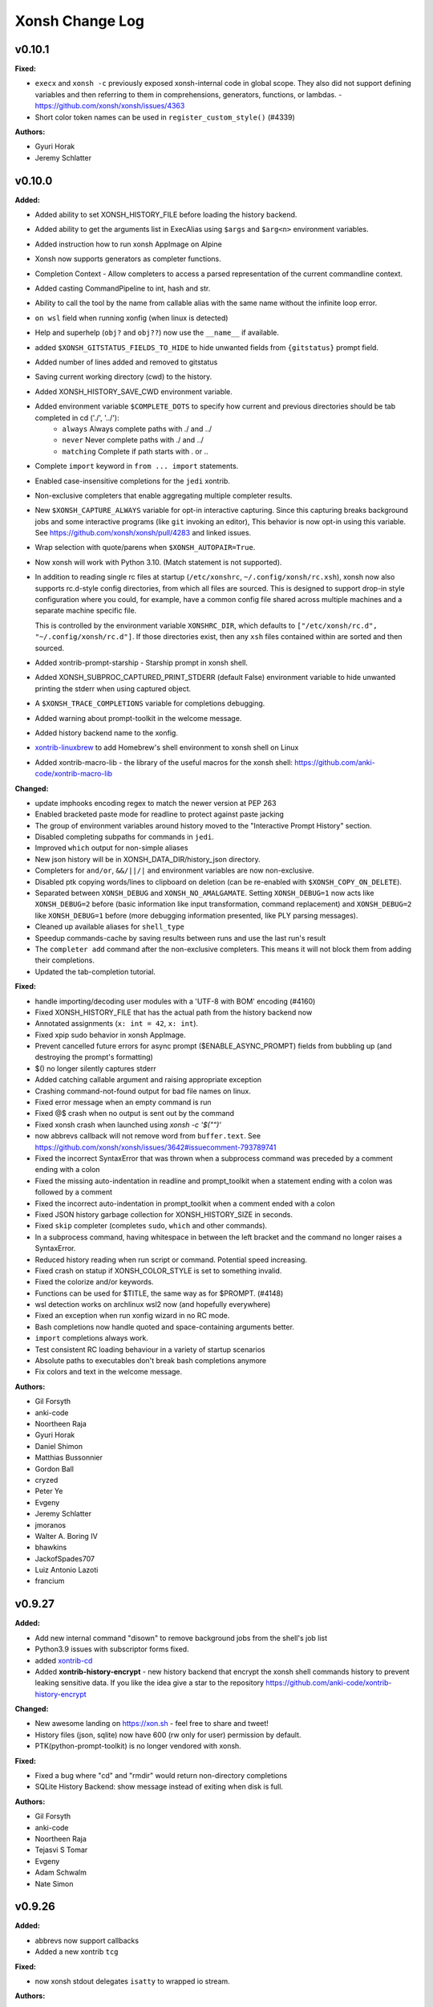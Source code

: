 ====================
Xonsh Change Log
====================

.. current developments

v0.10.1
====================

**Fixed:**

* ``execx`` and ``xonsh -c`` previously exposed xonsh-internal code in global scope. They also did not support defining variables and then referring to them in comprehensions, generators, functions, or lambdas. - https://github.com/xonsh/xonsh/issues/4363
* Short color token names can be used in ``register_custom_style()`` (#4339)

**Authors:**

* Gyuri Horak
* Jeremy Schlatter



v0.10.0
====================

**Added:**

* Added ability to set XONSH_HISTORY_FILE before loading the history backend.
* Added ability to get the arguments list in ExecAlias using ``$args`` and ``$arg<n>`` environment variables.
* Added instruction how to run xonsh AppImage on Alpine
* Xonsh now supports generators as completer functions.
* Completion Context - Allow completers to access a parsed representation of the current commandline context.
* Added casting CommandPipeline to int, hash and str.
* Ability to call the tool by the name from callable alias with the same name without the infinite loop error.
* ``on wsl`` field when running xonfig (when linux is detected)
* Help and superhelp (``obj?`` and ``obj??``) now use the ``__name__`` if available.
* added ``$XONSH_GITSTATUS_FIELDS_TO_HIDE`` to hide unwanted fields from ``{gitstatus}`` prompt field.
* Added number of lines added and removed to gitstatus
* Saving current working directory (cwd) to the history.
* Added XONSH_HISTORY_SAVE_CWD environment variable.
* Added environment variable ``$COMPLETE_DOTS`` to specify how current and previous directories should be tab completed in cd  ('./', '../'):
    - ``always`` Always complete paths with ./ and ../
    - ``never`` Never complete paths with ./ and ../
    - ``matching`` Complete if path starts with . or ..
* Complete ``import`` keyword in ``from ... import`` statements.
* Enabled case-insensitive completions for the ``jedi`` xontrib.
* Non-exclusive completers that enable aggregating multiple completer results.
* New ``$XONSH_CAPTURE_ALWAYS`` variable for opt-in interactive capturing.
  Since this capturing breaks background jobs and some interactive programs (like ``git`` invoking an editor),
  This behavior is now opt-in using this variable.
  See https://github.com/xonsh/xonsh/pull/4283 and linked issues.
* Wrap selection with quote/parens when ``$XONSH_AUTOPAIR=True``.
* Now xonsh will work with Python 3.10. (Match statement is not supported).
* In addition to reading single rc files at startup (``/etc/xonshrc``, ``~/.config/xonsh/rc.xsh``),
  xonsh now also supports rc.d-style config directories, from which all files are sourced. This is
  designed to support drop-in style configuration where you could, for example, have a common config
  file shared across multiple machines and a separate machine specific file.

  This is controlled by the environment variable ``XONSHRC_DIR``, which defaults to
  ``["/etc/xonsh/rc.d", "~/.config/xonsh/rc.d"]``. If those directories exist, then any ``xsh`` files
  contained within are sorted and then sourced.
* Added xontrib-prompt-starship - Starship prompt in xonsh shell.
* Added XONSH_SUBPROC_CAPTURED_PRINT_STDERR (default False) environment variable to hide unwanted printing the stderr when using captured object.
* A ``$XONSH_TRACE_COMPLETIONS`` variable for completions debugging.
* Added warning about prompt-toolkit in the welcome message.
* Added history backend name to the xonfig.
* `xontrib-linuxbrew <https://github.com/eugenesvk/xontrib-linuxbrew>`_ to add Homebrew's shell environment to xonsh shell on Linux
* Added xontrib-macro-lib - the library of the useful macros for the xonsh shell: https://github.com/anki-code/xontrib-macro-lib

**Changed:**

* update imphooks encoding regex to match the newer version at PEP 263
* Enabled bracketed paste mode for readline to protect against paste jacking
* The group of environment variables around history moved to the "Interactive Prompt History" section.
* Disabled completing subpaths for commands in ``jedi``.
* Improved ``which`` output for non-simple aliases
* New json history will be in XONSH_DATA_DIR/history_json directory.
* Completers for ``and/or``, ``&&/||/|`` and environment variables are now non-exclusive.
* Disabled ptk copying words/lines to clipboard on deletion (can be re-enabled with ``$XONSH_COPY_ON_DELETE``).
* Separated between ``XONSH_DEBUG`` and ``XONSH_NO_AMALGAMATE``. Setting ``XONSH_DEBUG=1`` now acts like ``XONSH_DEBUG=2`` before (basic information like input transformation, command replacement) and ``XONSH_DEBUG=2`` like ``XONSH_DEBUG=1`` before (more debugging information presented, like PLY parsing messages).
* Cleaned up available aliases for ``shell_type``
* Speedup commands-cache by saving results between runs and use the last run's result
* The ``completer add`` command after the non-exclusive completers.
  This means it will not block them from adding their completions.
* Updated the tab-completion tutorial.

**Fixed:**

* handle importing/decoding user modules with a 'UTF-8 with BOM' encoding (#4160)
* Fixed XONSH_HISTORY_FILE that has the actual path from the history backend now
* Annotated assignments (``x: int = 42``, ``x: int``).
* Fixed xpip sudo behavior in xonsh AppImage.
* Prevent cancelled future errors for async prompt ($ENABLE_ASYNC_PROMPT) fields from bubbling up (and destroying the prompt's formatting)
* $() no longer silently captures stderr
* Added catching callable argument and raising appropriate exception
* Crashing command-not-found output for bad file names on linux.
* Fixed error message when an empty command is run
* Fixed @$ crash when no output is sent out by the command
* Fixed xonsh crash when launched using `xonsh -c '$("")'`
* now abbrevs callback will not remove word from ``buffer.text``. See https://github.com/xonsh/xonsh/issues/3642#issuecomment-793789741
* Fixed the incorrect SyntaxError that was thrown when a subprocess command was preceded by a comment ending with a colon
* Fixed the missing auto-indentation in readline and prompt_toolkit when a statement ending with a colon was followed by a comment
* Fixed the incorrect auto-indentation in prompt_toolkit when a comment ended with a colon
* Fixed JSON history garbage collection for XONSH_HISTORY_SIZE in seconds.
* Fixed ``skip`` completer (completes ``sudo``, ``which`` and other commands).
* In a subprocess command, having whitespace in between the left bracket and the command no longer raises a SyntaxError.
* Reduced history reading when run script or command. Potential speed increasing.
* Fixed crash on statup if XONSH_COLOR_STYLE is set to something invalid.
* Fixed the colorize and/or keywords.
* Functions can be used for $TITLE, the same way as for $PROMPT. (#4148)
* wsl detection works on archlinux wsl2 now (and hopefully everywhere)
* Fixed an exception when run xonfig wizard in no RC mode.
* Bash completions now handle quoted and space-containing arguments better.
* ``import`` completions always work.
* Test consistent RC loading behaviour in a variety of startup scenarios
* Absolute paths to executables don't break bash completions anymore
* Fix colors and text in the welcome message.

**Authors:**

* Gil Forsyth
* anki-code
* Noortheen Raja
* Gyuri Horak
* Daniel Shimon
* Matthias Bussonnier
* Gordon Ball
* cryzed
* Peter Ye
* Evgeny
* Jeremy Schlatter
* jmoranos
* Walter A. Boring IV
* bhawkins
* JackofSpades707
* Luiz Antonio Lazoti
* francium



v0.9.27
====================

**Added:**

* Add new internal command "disown" to remove background jobs from the shell's job list
* Python3.9 issues with subscriptor forms fixed.
* added `xontrib-cd <https://github.com/eugenesvk/xontrib-cd>`_
* Added **xontrib-history-encrypt** - new history backend that encrypt the xonsh shell commands history to prevent leaking sensitive data. If you like the idea give a star to the repository https://github.com/anki-code/xontrib-history-encrypt

**Changed:**

* New awesome landing on https://xon.sh - feel free to share and tweet!
* History files (json, sqlite) now have 600 (rw only for user) permission by default.
* PTK(python-prompt-toolkit) is no longer vendored with xonsh.

**Fixed:**

* Fixed a bug where "cd" and "rmdir" would return non-directory completions
* SQLite History Backend: show message instead of exiting when disk is full.

**Authors:**

* Gil Forsyth
* anki-code
* Noortheen Raja
* Tejasvi S Tomar
* Evgeny
* Adam Schwalm
* Nate Simon



v0.9.26
====================

**Added:**

* abbrevs now support callbacks
* Added a new xontrib ``tcg``

**Fixed:**

* now xonsh stdout delegates ``isatty`` to wrapped io stream.

**Authors:**

* Gil Forsyth
* anki-code
* Noortheen Raja
* Gao, Xiang



v0.9.25
====================

**Added:**

* VC_GIT_INCLUDE_UNTRACKED environment variable if untracked file changes are desired to show a dirty working directory
* added `xontrib-powerline2 <https://github.com/vaaaaanquish/xontrib-powerline2>`_
* Add '``|``' and '``|=``' operators to the ``Aliases`` class.
* Add tests to the merging functionality.
* Add "back2dir" xontrib (https://github.com/anki-code/xontrib-back2dir) - back to the latest used directory when starting xonsh shell.
* show code-coverage for PRs
* Added ``CommandPipeline.raw_out`` and ``CommandPipeline.raw_err`` to get stdout/err as raw bytes.
* The ``@()`` operator now supports ``bytes`` objects.
* index for history's sqlite-DB
* support passing style from RichCompleter to PTK's Completer
* ``xonsh.cli_utils`` to create cli from functions easily.
* Python API for completer command with ``xonsh.completer`` module functions.
* Added new environment variable ``$PROMPT_TOKENS_FORMATTER``.
    That can be used to set a callable that receives all tokens in the prompt template.
    It gives option to format the prompt with different prefix based on other tokens values.
    Enables users to implement something like [powerline](https://github.com/vaaaaanquish/xontrib-powerline2)
    without resorting to separate $PROMPT_FIELDS. Works with ``ASYNC_PROMPT`` as well.
    Check the `PR <https://github.com/xonsh/xonsh/pull/3922>`_ for a snippet implementing powerline
* PTK style rules can be defined in custom styles using the ``Token.PTK`` token prefix.
  For example ``custom_style["Token.PTK.CompletionMenu.Completion.Current"] = "bg:#ff0000 #fff"`` sets the ``completion-menu.completion.current`` PTK style to white on red.
* Added new environment variable ``XONSH_STYLE_OVERRIDES``. It's a dictionary containing pygments/ptk style definitions that overrides the styles defined by ``XONSH_COLOR_STYLE``.
  For example::

    $XONSH_STYLE_OVERRIDES["Token.Literal.String.Single"] = "#00ff00"  # green 'strings' (pygments)
    $XONSH_STYLE_OVERRIDES["completion-menu"] = "bg:#ffff00 #000"  # black on yellow completion (ptk)
    $XONSH_STYLE_OVERRIDES["Token.PTK.CompletionMenu.Completion.Current"] = "bg:#ff0000 #fff" # current completion is white on red (ptk via pygments)
* support PTK's clipboard integration if pyperclip is installed.
    So that some common emacs like
    `cut/copy <https://github.com/prompt-toolkit/python-prompt-toolkit/blob/master/examples/prompts/system-clipboard-integration.py>`_
    will work out of the box.
* Added Python 3.9 to continuous integration.
* ``open in google cloud shell`` button 🤩
* Respect ignorespace present in $HISTCONTROL
* ``_get_normalized_pstring_quote`` returns a consistent set of prefixes, and the quote, for all path-string variants e.g. inputs ``pr'`` and ``rp'`` both produce the tuple ``("pr", "'")``. This function is used by ``xonsh.completers.complete_path`` and ``xonsh.completers._path_from_partial_string``.
* Added warning about huge amount of commands in CommandsCache that could affect on start speed.
* New ``xonsh.procs`` subpackage for handling subprocess mode.
* Environment variable ``$COMPLETION_MODE`` controls kind of TAB completion used with prompt-toolkit shell.
  ``default``, the default, retains prior Xonsh behavior: first TAB displays the common prefix of matching completions,
  next TAB selects the first or next available completion.
  ``menu-complete`` enables TAB behavior like ``readline`` command ``menu-complete``.  First TAB selects the first matching 
  completion, subsequent TABs cycle through available completions till the last one.  Next TAB after that displays
  the common prefix, then the cycle repeats.
* Added timing probes for prompt tokens, lexer and before prompt.
* improve github actions by adding cache
* ``xog`` xontrib - a simple command to establish and print temporary traceback
  log file.
* Added ``xontribs`` section to the ``xonfig``.
* added xontrib-avox-poetry(http://github.com/jnoortheen/xontrib-avox-poetry)
* added xontrib-broot(http://github.com/jnoortheen/xontrib-broot)
* added `xontrib-long-cmd-durations <https://github.com/jnoortheen/xontrib-cmd-durations>`_
* added `xontrib-commands <https://github.com/jnoortheen/xontrib-commands>`_
* added xontrib-powerline3(http://github.com/jnoortheen/xontrib-powerline3)
* Added ``xontrib-zoxide`` to the list of xontribs.
* Added ``xontrib-gitinfo`` to the list of xontribs.

**Changed:**

* ``CommandPipeline.__repr__`` now returns formatted output wherein its printed
  attributes are also repr strings. This improves the output of ``!()``.
* prompt-toolkit required version updated to >=3.0
* group environment variables into categories.
* The SQLite history backend now has the same logic of storing stdout to the memory like json history backend.
* Using ``ujson`` (if installed) in LazyJSON to loading json history 15% faster.
* use requirements.txt env in both CI/local/pre-commit checks
* add caching to CI jobs to improve speed
* The change that allows Nuitka build the xonsh binary.
* Remove ``p``, ``rp`` and ``pr`` prefix from partial p-string used in ``xonsh.completers._path_from_partial_string``, such that ``ast.literal_eval`` does not raise ``SyntaxError``. ``pr`` and ``rp`` strings are now treated internally as raw strings, but the p-string quote is correctly returned.
* Increment the prefix length when the prefix input to ``xonsh.completers.complete_path`` is a p-string. This preserves the length of the prefix for path-string variants.
* Pygments debug messages about cache will be shoen only in debug mode.
* ``ulimit`` builtin now operates on "soft" limits by default.
* tests for vc-branch should accept both master and main
* upgrade black formatter to version 20.8b1
* Use ``xontribs_meta.py`` instead of ``xontribs.json``
* Welcome message cosmetic changes.
* rewrite xontribs/jedi.xsh -> xontribs/jedi.py to take advantage of python tooling

**Deprecated:**

* ``PTK_STYLE_OVERRIDES`` has been deprecated, its function replaced by ``XONSH_STYLE_OVERRIDES``
* The ``xonsh.proc`` module has been deprecated. Please use the new
  ``xonsh.procs`` subpackage instead. Deprecation warnings related to this
  have been added.

**Removed:**

* The deprecated ``foreground`` decorator has been removed.
  Please use ``unthreadable`` instead.
* ``xonsh.proc.unthreadable`` and ``xonsh.proc.uncapturable``
  have been moved to ``xonsh.tools``. Please import from
  this module instead.

**Fixed:**

* Now the directory and the symlink to this directory will be read from PATH once. Increasing the startup speed on Linux.
* Environment variable registration no longer fails to validate when the default
  is a callable.
* Default values created from callables are stored on in the evironment.
* Completers also recognize ``:`` as a valid split point for insertion for, e.g. pytest completions

  .. code
  pytest test_worker::<TAB>
* Colorize ``and``/``or`` operators correctly like ``&&``/``||``
* Speed of CommandsCache increased when aliases have multiple updates (i.e. init conda).
* Now when loading RC files, xonsh will not fail to import modules located on
  the same folder.
* Setting an alias with IO redirections (e.g ``ls | wc``) now works correctly.
* PTK shell: ``window has no childres`` error while completion is triggered - https://github.com/xonsh/xonsh/issues/3963
* make_xontrib - typerror - https://github.com/xonsh/xonsh/issues/3971
* Fix libc detection on FreeBSD
* Fix uptime functionality on FreeBSD
* Updated History Backend tutorial.
* enabled flake8 warning on ambiguous names. it is fun naming variables in coded words until oneday it looks like encrypted.
* Added ANSI fallback for ``xonsh.tools.print_color`` if shell is not yet initialized. Fixes #3840.
* ``./run-tests.xsh`` without arguments previously gave an esoteric error. It
  now prints help on how to run the tests.
* The git customisation example in the .xonshrc docs uses the right module name

**Authors:**

* Anthony Scopatz
* Jamie Bliss
* a
* David Strobach
* Bob Hyman
* anki-code
* Gyuri Horak
* Noortheen Raja
* Carmen Bianca Bakker
* Danny Sepler
* vaaaaanquish
* Daniel Shimon
* Jerzy Drozdz
* Faris A Chugthai
* Asaf Fisher
* Dominic Ward
* omjadas
* Leandro Emmanuel Reina Kiperman
* Henré Botha
* Aneesh Durg
* colons
* yggdr



v0.9.24
====================

**Added:**

* Ability to register custom styles via ``xonsh.pyghooks.register_custom_style``
* Add method of escaping an environment variable from expansion to the Bash to Xonsh Translation Guide.
* added mypy to the project. many of the errors are ignored. but it is a start.
* Added example of subproc calling to the tutorial.
* New xontrib-sh (https://github.com/anki-code/xontrib-sh) to paste and run snippets from bash, zsh, fish.

**Changed:**

* Now ``COMPLETIONS_CONFIRM`` is ``True`` by default.
* ``xonsh.AppImage`` python version pinned to 3.8.
* Cookiecutter template to creating new xontribs has many improvements (https://github.com/xonsh/xontrib-cookiecutter).
* Docs sections improvement.

**Removed:**

* Removed ``import random``.

**Fixed:**

* #1207 - custom color themes
* Webconfig updarted for the ``NO_COLOR`` to ``RESET`` change.
* async prompt field's returns from earlier data
* Async prompt will now support nested-format strings in prompts
* handle None value for ASYNC_PROMPT_THREAD_WORKERS
* Fixed f-strings parsing in Python 3.9
* Fixed reset color in ``xontrib list``.
* Fixed NO_COLOR to RESET in prompt_ret_code and mplhooks.

**Authors:**

* Anthony Scopatz
* David Strobach
* a
* anki-code
* Gyuri Horak
* Noortheen Raja
* Will Shanks



v0.9.23
====================

**Added:**

* add API docs for ptk_shell.updator module
* add flake8-docstrings to the project. it integrates pydocstyle to flake8.
* Support for ANSI OSC escape sequences in ``$PROMPT``, setting ``$TITLE`` for example. (#374, #1403)
* Now ptk_shell supports loading its sections in thread, speeding up the prompt. Enable it by setting ``$ENABLE_ASYNC_PROMPT=True``.
* Added ``unset``, ``export``, ``set -e``, ``set -x``, ``shopt``, ``complete`` to xontrib bashisms.
* Use command_cache when finding available commands, to speedup command-not-found suggestions
* Added Visual Studio Code (VSCode) extension and Vim syntax file to the Editors page.
* Added ``exit(exit_code)`` function by default in not interactive mode. Now importing ``exit`` from ``sys`` is not needed.
* Added Python syntax highlighting of xsh files on Github repo xonsh/xonsh
* history clear, history off and history on actions, for managing whether history in the current session is saved.
* ValueErrors from environ.register now report the name of the bad env var
* Add a new color ``DEFAULT`` that is used to designate the terminal's default color.
* Add a new special color token ``RESET`` used to reset all attributes.
* Add a new xonsh tool 'print_warning' that prints a traceback with a warning message.
* Added `xontrib-onepath <https://github.com/anki-code/xontrib-onepath>`_ to associate files with apps in xonsh shell like in graphical OS.
* Added ``print_color`` and ``printx`` functions to builtins as reference to ``xonsh.tools.print_color``.
* Added to xontrib whole_word_jumping: Shift+Delete hotkey to delete whole word.
* Added "Advanced String Literals" to the "Tutorial".
* ``xonfig jupyter-kernel`` new subcommand to generate xonsh kernel spec for jupyter.  
  Installing a new xonsh kernel for jupyter automatically removes any other one registered with jupyter, 
  otherwise the new one might not be used.
* Added xontrib ``powerline-binding`` (https://github.com/dyuri/xontrib-powerline-binding) - uses ``powerline`` to render the prompt.

**Changed:**

* Improved printing of xonsh ``--shell-type`` argument in help message.
* "Bash to Xonsh Translation Guide" improvements.
* More stable exception handling in the tab completer.
* Changed sections order in docs
* The ``path`` type in ``${...}.register`` was renamed to ``env_path`` as it should be and added
  new ``path`` type instead that represent ``pathlib.Path``. Now you can register typed environment
  variables that will be converted to ``Path``.
* xonsh/environ.py: new rule: for "registered" environment variables (in ``DEFAULT_VARS`` or via ``env.register()``), 
  if default is set to ``DefaultNotGiven``, then variable has no default and raises ``KeyError`` if it is not 
  actually defined in environment.  Likewise, ``"var" in __xonsh__.env`` will return False.
* Changed defaults for ANSICON, TERM and VIRTUAL_ENV to ``DefaultNotGiven``, so code can rationally test whether
  the expected external program has defined these variables.  No need to do this for variables that xonsh
  itself defines.
* Moved internal uses of ``NO_COLOR`` to ``RESET``.
* When retrieving the git status or other fields for building the prompt xonsh will run
  the git commands with ``$GIT_OPTIONAL_LOCKS=0``.  For details on what this entails see
  the git documentation for
  `GIT_OPTIONAL_LOCKS <https://git-scm.com/docs/git#Documentation/git.txt-codeGITOPTIONALLOCKScode/>`_.
* Minor improvements to the get prompt speed. (Mostly in git.)
* ptk key binding for TAB -- hitting TAB to start completion now automatically selects the first displayed completion (if any).
  hitting TAB when in insert mode inserts TAB, as heretofore.  This more exactly follows behavior of readline ``menu-complete``.
  There is no configuration option for tailoring this behavior.
* ``xonfig info`` displays whether jupyter detected in environment and 
  also path of xonsh jupyter kernel spec, if any.
* xontrib-argcomplete and xontrib-pipeliner description improvement.

**Deprecated:**

* Deprecated the ``NO_COLOR`` color reset token in favor of ``RESET``.

**Removed:**

* Deprecated ``--config-path`` argument suppressed from help.
* setup no longer (tries to) install jupyter kernel automatically, 
  user must run ``xonfig jupyter-kernel`` manually.

**Fixed:**

* cygwin needs full path to find exe; disable thread_subprocs as default for cygwin
* Fixed logic in git dirty working directory
* Fixed type registration for ``*DIRS`` environment variables.
* Fixed #3703 and #3739, recent code change made it impossible to tell whether a (registered) environment variable
  was missing from environment or present and set to its registered default value. The test for ANSICON was
  failing due to this.
* Fixed environment variables substitution: unknown variables stay unreplaced now (#3818).
* Fixed xpg xontrib link
* Fix crash when xonsh tries to run windows app execution aliases.
* Setup wasn't consistently detecting jupyter in environment; ``python setup.py install`` worked, but
  ``pip install .`` wouldn't (because pip mucks with ``sys.path``), 
  nor would install from wheel (because it doesn't run ``setup.py``).
* ``xonfig info`` now displays actual value of ON_MSYS and ON_CYGWIN instead of lazy bool type.
  (maybe was happening only on Windows?)

**Authors:**

* Anthony Scopatz
* Gil Forsyth
* Morten Enemark Lund
* Bob Hyman
* a
* anki-code
* christopher
* Eadaen1
* Danny Sepler
* Gyuri Horak
* cafehaine
* Wendell Turner
* Noortheen Raja
* Marius van Niekerk
* Wendell CTR Turner



v0.9.22
====================

**Added:**

* Added xontrib-argcomplete to support kislyuk/argcomplete - tab completion for argparse.
* New ``tools.debian_command_not_found()`` function for finding commands in
  debian/ubuntu packages.
* New ``tools.conda_suggest_command_not_found()`` function for finding commands in
  conda packages.
* Borrow shift-selection from prompt-toolkit. Shift-arrow (selects a letter) and control-shift-arrow (selects a word) should now be supported.
* Documentation for keyboard shortcuts
* Xonsh now supports bash-style variable assignments preceding
  subprocess commands (e.g. ``$FOO="bar" bash -c r"echo $FOO"``).

**Changed:**

* Added the fastest way to run xonsh AppImage to the docs.
* ``command_not_found()`` is now a wrapper function that finds packages for missing
  commands in a variety of locations. This function now also takes an ``env`` argument
  for looking up values in the enviornment.
* The variable cwd_dir, used for prompts,
  now always has a slash at the end, so users can use the
  construct "{cwd_dir}{cwd_base}" in their custom prompt definitions.

**Fixed:**

* crash when starting wizard by ``xonfig wizard``
  xonsh.environ: ensure get_docs(name).doc_default is str when name is not registered.
* Fixed issue where xontribs were failing from ``AttributeError: '_MergedKeyBindings' object has no attribute 'add'``

**Authors:**

* Anthony Scopatz
* David Strobach
* Bob Hyman
* anki-code
* Danny Sepler
* Eadaen1



v0.9.21
====================

**Added:**

* ``xonsh-in-docker.py`` script now has ``--pytest`` parameter,
  that automates pytest installation into the Docker container.
* Setup extras tag '[full]' to install prompt-toolkit and pygments in one fell swoop.
  Full feature install can be ``pip install xonsh[full]``.
* Support for PEP 570 positional-only parameters.
* Support for starred expressions within return statement
  (``return x, *my_list``).
* Xonsh now runs in Python 3.9
* ``vox`` xontrib now supports ``new --activate`` and ``deactivate --remove``
  to create + activate and deactivate + remove virtual environments in a single
  command.

**Changed:**

* Rewrote Installation and Configuration sections of Getting Started doc 
  to clarify install from packages, and generally improve flow.

**Fixed:**

* Fixed incorrect reference to XONSH_HIST_SIZE instead of XONSH_HISTORY_SIZE
* RST code-block:: xonshcon now works.
* Non-default parameters can not follow defaults anymore.
* Fixed parser not emmiting errors in some cases.

**Authors:**

* Anthony Scopatz
* Jamie Bliss
* David Strobach
* Bob Hyman
* Will S
* Danny Sepler
* Marius van Niekerk



v0.9.20
====================

**Added:**

* ``abbrevs`` expansion now allows for setting cursor to a specific
  position within the expanded abbrev. For instance
  ::

    abbrevs["eswap"] = "with ${...}.swap(<edit>):\n    "

  expands ``eswap`` as you type to environment context manager
  ``swap()`` syntax and places the cursor at the position of the
  ``<edit>`` mark removing the mark itself in the process.
* Support for ANSI escape codes in ``$PROMPT``/``$RIGHT_PROMPT``. In this way 3rd party prompt generators like ``powerline`` or ``starship`` can be used to set the prompt. ANSI escape codes might be mixed with the normal formatting (like ``{BOLD_GREEN}``) and *prompt variables* (like ``{user}``) should work as well.
  For example:
  ::

    $PROMPT=lambda: $(starship prompt)
    $RIGHT_PROMPT="\x1b[33m{hostname} {GREEN}> "
* Added ``$HOSTNAME`` and ``$HOSTTYPE`` environment variables.
* New ``Env.rawkeys()`` iterator for iterating over all keys in an environment,
  not just the string keys like with ``__iter__()``.
* New landing page for https://xon.sh
* Added xonsh AppImage to the GitHub release assets
* xonsh now comes with a bulitin version of prompt-toolkit (3.0.5) which will be used as fall back if prompt_toolkit is not installed.
* Support for Python 3.8 PEP 572 assignment expressions (walrus operator).

**Changed:**

* custom startup scripts replaced by setup.py -generated (console) entrypoint scripts for both xonsh and xonsh-cat.
  This means xonsh.bat and xonsh-cat.bat are replaced on Windows by xonsh.exe and xonsh-cat.exe, respectively.

**Fixed:**

* Iterating over ``${...}`` or ``__xonsh__.env`` yields only string
  values again.
* List comprehensions do not ignore the second and subsequent ``if`` clauses
  in multi-if comprehension expressions any more.
* Xonsh can now fully handle special Xonsh syntax within f-strings, including
  environmnent variables within ``${}`` operator and captured subprocess
  expansion within f-string expressions.
* Avoid startup error on Windows when py.exe chooses wrong python interpreter to run xonsh.
  When multiple interpreters are in PATH, 'py' will choose the first one (usually in the virtual environment),
  but 'py -3' finds the system-wide one, apparently by design.

* For xonsh-cat, avoid parsing and processing first (0'th) argument when invoked directly from OS shell.
* Run control files are now read in with ``$THREAD_SUBPROCS`` off.
  This prevents a weird error when starting xonsh from Bash (and
  possibly other shells) where the top-level xonsh process would
  be stopped and placed into the background during startup. It
  may be necessary to set ``$THREAD_SUBPROCS=False`` in downstream
  xonsh scripts and modules.
* Fixed installation issues where generated files (like the parser table and
  amalgamated modules) were not installed.
* The xonsh test suite has been cleaned up. So no more failing test. Hopefully.
* Addressed robustness issue with ``"locked"`` history key not
  being present at startup.
* ``vox`` xontrib works again with the new environment defaults.

**Authors:**

* Anthony Scopatz
* Morten Enemark Lund
* David Strobach
* Bob Hyman
* anki-code
* Raphael Das Gupta
* Gyuri Horak



v0.9.19
====================

**Added:**

* ``history`` command now supports ``flush`` action
* Added new items on "Bash to xsh" page
* JsonHistory: added ``history gc --force`` switch to allow user to override above warning.
* JsonHistoryGC: display following warning when garbage collection would delete "too" much data and don't delete anything.

  "Warning: History garbage collection would discard more history ({size_over} {units}) than it would keep ({limit_size}).\n"
  "Not removing any history for now. Either increase your limit ($XONSH_HISTORY_SIZE), or run ``history gc --force``.",

  It is displayed when the amount of history on disk is more than double the limit configured (or defaulted) for $XONSH_HISTORY_SIZE.
* $LS_COLORS code 'mh' now recognized for (multi) hard-linked files.
* $LS_COLORS code 'ca' now recognized for files with security capabilities (linux only).
* CI step to run flake8 after pytest.
* RichCompletion for completions with different display value, description and prefix_len.
* Allow completer access to multiline document when available via ``xonsh.completers.tools.get_ptk_completer().current_document``.
* ``abbrevs`` word expasion can now be reverted by pressing
  the space bar second time immediately after the previous
  word got expanded.
* ``ulimit`` command.
* ``pdb`` xontrib, that runs pdb debugger on reception of SIGUSR1 signal.
* xontrib-xpg is a xontrib for running or explaining sql queries for posgresql database.

**Changed:**

* Xonsh now launches subprocesses with their ``argv[0]`` argument containing
  the command exactly as inserted by the user instead of setting it to the
  resolved path of the executable. This is for consistency with bash and other
  shells.
* Added ability to register, deregister environment variables;
  centralized environment default variables
* Added exit to the "Bash to xsh" article.
* xonsh.main _failback_to_other_shells now tries user's login shell (in $SHELL) before trying system wide shells from /etc/shells.
* The current working directory is now correctly obtained in line 501 of xonsh/parsers/base.py
* Garbage collection avoids deleting history and issues a warning instead if existing history is more than double the comfigured limit.
  This protects active users who might have accumulated a lot of history while a bug was preventing garbage collection.  The warning
  will be displayed each time Xonsh is started until user takes action to reconcile the situation.
* ``tests\test_integrations.py`` no longer runs with XONSH_DEBUG=1 (because new, debug-only progress messages from history were breaking it).
* Updated pytest_plugin for pytest 5.4 API, pip requirements for pytest>= 5.4
* Major improvements to Jedi xontrib completer:
    * Use new Jedi API
    * Replace the existing python completer
    * Create rich completions with extra info
    * Use entire multiline document if available
    * Complete xonsh special tokens
    * Be aware of _ (last result)
    * Only show dunder attrs when prefix ends with '_'
* Many files are starting to be formatted using ``pyupgrade --py36-plus``, in order to automatically update to newer
  Python constructs.
* ``xontrib load`` does not stop loading modules on error any more.

**Deprecated:**

* ``pytest --flake8`` now exits with error message to use flake8 instead.
  Allows single list of lint exceptions to apply in CI and your IDE.

**Removed:**

* Removed history replay
* pytest-flake8 package from requirements\*.txt
* Xonsh now relies exclusively on Setuptools for install.
* Compatibility with Python 3.5 has been removed as well as all related code. In
  particular xonsh.inspector does not defined ``getouterframes`` anymore, use
  ``inspect.getouterframe`` directly.

**Fixed:**

* Unhandled exception triggered by unexpected return from callable alias.
* Fix path completer throwing exception sometimes
* Fixed help operator not displaying definition for callables.
* JsonHistory.files(): Now once again enumerates history files from the directory.  This has been broken for about 2 years.
* JsonHistory.run_gc(): Don't busy loop while waiting for history garbage collection to complete, sleep a bit instead.
  This does much to keep Xonsh ptk_shell responsive when dealing with very large history on disk.
* Fixed JSON history indexing error.
* Fixed syntax error in scripts containing line continuation syntax.
* $LS_COLORS code 'fi' now used for "regular files", as it should have been all along. (was 'rs')
  See (#3608)[https://github.com/xonsh/xonsh/issues/3608].
* pyghooks.color_files now follows implememntation of ls --color closely.  Thanks @qwenger!
  However, a few documented differences remain due to use in Xonsh.

* $LS_COLORS['ln'] = 'target' now works.  Also fixes #3578.
* Fixed exit code for commands executed via ``-c`` (#3402)
* Logical subprocess operators now work after long arguments (e.g. ``--version``).
* ``pip`` completer no longer erroneously fires for ``pipx``
* Updated development guide to reference flake8 instead of pylint
* Corrected flake8 config for allowed exceptions.
* various pytest warnings in a "clean" test run.
* The current Mercurial topic is shown.
* Fixed import problems due to modules using deprecated pkg_resources methods by proxying calls to the underlying loader.
* Typo in 'source' alias.
* Crash in 'completer' completer.
* Don't complete unnecessarily in 'base' completer
* Viewing mock objects in the shell
* Fixed formatting error in ``vox rm`` command.

**Authors:**

* Anthony Scopatz
* Gil Forsyth
* Morten Enemark Lund
* Bob Hyman
* David Strobach
* Burak Yiğit Kaya
* Matthias Bussonnier
* anki-code
* David Dotson
* con-f-use
* Daniel Shimon
* Jason R. Coombs
* Gyuri Horak
* Achim Herwig
* Marduk Bolaños
* Stefane Fermigier
* swedneck
* Feng Tian
* cafehaine
* paugier



v0.9.18
====================

**Added:**

* external *xontrib-hist-navigator* to facilitate directory history navigation.
* Support package prompt-toolkit V3 as well as V2 in prompt_toolkit shell.
* New `xontrib-output-search <https://github.com/anki-code/xontrib-output-search>`_ to get identifiers, names, paths, URLs and words from the previous command output and use them for the next command.
* New `xontrib-pipeliner <https://github.com/anki-code/xontrib-pipeliner>`_ is to easily process the lines using pipes.
* New `xontrib-prompt-bar <https://github.com/anki-code/xontrib-prompt-bar>`_ with elegance bar style for prompt.

**Changed:**

* $SHELL_TYPE "prompt_toolkit" with any suffix creates the "prompt_toolkit" shell, requires package prompt-toolkit >= 2.0
* Moved code from package xonsh.ptk2 to xonsh.ptk_shell (because it's the only one now); package xonsh.ptk2 redirects thence.
* Added extremely simplified xonsh AppImage building process.
* Added examples of usage $XONSH_TRACE_SUBPROC to the docs
* Use UTF-8 encoding when writing .xonshrc with webconfig for Windows compatibility

**Deprecated:**

* prompt-toolkit versions before 2.0

**Removed:**

* package xonsh.ptk

**Fixed:**

* Fixed name autosuggestion in path completer (#3519)
* Flake8/black fixes to the whole code tree, in 3 steps.
  Devs should update their IDE to run both during file editing, to avoid a re-accumulation of arbitrary exceptions.
* tests/test_builtins.py, fix test case test_convert_macro_arg_eval(kind).

**Authors:**

* Gil Forsyth
* Jamie Bliss
* Bob Hyman
* anki-code
* Raphael Das Gupta
* Noortheen Raja
* Manor Askenazi
* Marduk Bolaños



v0.9.17
====================

**Changed:**

* ``@$()`` subprocess operator now properly strips newline characters off
  the lines of multiline output.

* ``@$()`` subprocess operator does not require leading and trailing whitespace
  anymore, so expansions like ``cd /lib/modules/@$(uname -r)/kernel`` or
  ``gdb --pid=@$(pidof crashme)`` are now possible.
* Moved most CI to github actions (OSX is still on travis)
* Replaced Repl.It with RunThis on the front page of the docs.

**Fixed:**

* autovox xontrib now works with Python 3.5
* It is now possible to pass ``"&"`` as the last argument in subprocess mode.
* Fixed a bug on Windows causing ``FileNotFoundError`` exception if path
  elements contain trailing spaces.

**Authors:**

* Anthony Scopatz
* Gil Forsyth
* David Strobach



v0.9.16
====================

**Added:**

* Added ``abbrevs`` xontrib.
* Added `xontrib-pyenv <https://github.com/dyuri/xontrib-pyenv>`_ to list of registered xontribs.

**Changed:**

* ``xdg-open`` now runs unthreaded.

**Fixed:**

* Return Token.Text when filesystem item's type not defined in LS_COLORS; avoid crashing Pygments.
* Fixed bug on Windows if Path elements has trailing spaces. Windows in general and ``os.path.isdir()``
  doesn't care about trailing spaces but ``os.scandir()`` does.

**Authors:**

* Morten Enemark Lund
* Bob Hyman
* David Strobach
* Gyuri Horak
* Chris Lasher



v0.9.15
====================

**Added:**

* Adds documentation for how to setup an emacs editing mode for xonsh.
* New ``$XONSH_TRACE_SUBPROC`` environment variable.
* Added ``-l``, ``-c`` and ``-a`` options to ``xexec``, works now like ``exec``
  in bash/zsh
* **$HISTCONTROL** - *errordups* support for history-sqlite backend

**Changed:**

* ``-l`` switch works like bash, loads environment in non-interactive shell
* The xonsh pytest plugin no longer messes up the test order for pytest. Xsh test
  are still executed first to avoid a bug were other tests would prevent ``test_*.xsh``
  files to run correctly.
* New repo name for xxh

**Fixed:**

* Correctly follow symlinks when using dot-dot paths with cd -P.
* ``execx`` does not require the input string to be newline-terminated.
* ``evalx`` accepts newline-terminated input string.
* Fixed issue where negative exit codes (such as those produced
  by core dumps) where treated as logical successes when chaining
  processes with other boolean expressions.
* Fixed XONSH_TRACE_SUBPROC for pipeline command.
* updated CONTRIBUTING.rst about running pylint for changed files

**Authors:**

* Anthony Scopatz
* Morten Enemark Lund
* David Strobach
* anki-code
* Samuel Lotz
* Gyuri Horak
* Noortheen Raja
* Gabriel Vogel
* anki
* Jerzy Drozdz



v0.9.14
====================

**Added:**

* Added building process of standalone rootless AppImage for xonsh.
* pyproject.toml -- so vscode can use black as python formatter interactively
* The ``xonsh/interactive`` container has been added, in addition to the previous ``xonsh/xonsh`` and ``xonsh/action`` containers. See https://hub.docker.com/u/xonsh
* New ``$THREAD_SUBPROCS`` environment variable allows you to
  specify whether threadable subprocesses should actually be
  run in a thread or not.  Default ``True``.
* event on_lscolors_changed which fires when an item in $LS_COLORS changed.
* dict pyghooks.file_color_tokens containing color tokens for file types defined in $LS_COLORS.
* file pyproject.toml containing config rules for black formatter consistent with flake8
* New ``umask`` utility to view or set the file creation mask
* New ``xonfig web`` command that launches a web UI (in your browser) that
  allows users to configure their ``$XONSH_COLOR_STYLE``, ``$PROMPT``, and
  loaded xontribs in an interactive way. This is the prefered way to initialize
  the ``~/.xonshrc`` file on a new system or for new users.  It supersedes the
  old ``xonfig wizard`` command.
* New ``xonsh.webconfig`` subpackage for creating and launching ``xonfig web``.
* Added ``localtime`` entry to the ``$PROMPT_FIELDS`` dictionary, allowing users
  to easily place the current time in their prompt. This can be formatted with
  the ``time_format`` entry of ``$PROMPT_FIELDS``, which defaults to ``"%H:%M:%S"``.
  These are implemented in the new ``xonsh.prompt.times`` module.
* The ``html`` module in ``xonsh.lazyimps`` was added to lazily import
  ``pygments.formatters.html``.
* New ``xonsh.pyghooks.XonshHtmlFormatter`` class that enables HTML formatting of
  xonsh color strings.

**Changed:**

* the feature list: subprocess mode colorizes files per $LS_COLORS, when they appear as arguments in the command line.
  Yet another approximation of ls -c file coloring behavior.
* file setup.cfg to declare flake8 rules for all tools (not just pytest)
* Moved python 3.8 parsing out of base parser
* The ``xonsh.pyghooks.XonshLexer`` now inherits from ``Python3Lexer``,
  rather than ``PythonLexer``.
* ``xonsh.pyghooks.XonshStyle`` now presents the ``highlight_color`` and
  ``background_color`` from the underlying style correctly.

**Removed:**

* Removed deprecated ``xonda`` ``xontrib`` from list

**Fixed:**

-  `[color] in .gitconfig (#3427) <https://github.com/xonsh/xonsh/issues/3427>`_ now stripped from {curr\_branch}

  - `Before <https://i.imgur.com/EMhPdgU.png>`_
  - `After <https://i.imgur.com/sJiqgsb.png>`_

* The autovox xontrib now preserves activated environment on cd
* setup.cfg -- duplicated flake8 config so interactive use and test runs enforce same rules. (Implementation is arguably a regression.)
* Pressing ``Ctrl+Z`` no longer deadlocks the terminal,
  allowing further input from the user, even for threaded
  subprocesses.
* ``XonshImportHook.get_source()`` now takes a dotted module name instead of a file path, as it should
* Fixed documentation on environment variable ``$PROMPT_REFRESH_INTERVAL``.
* Using rmtree on windows no longer attempts to use invalid ``rm`` command
  and uses ``del`` instead.
* Avoid crash in SubprocessSpec._run_binary() when command line has 2 real subprocesses piped together.
* Fixed an issue on Windows where pressing ctrl-c could sometimes result
  in a traceback if the process had already quit before being killed by xonsh.
* Modified base_shell._TeeStdBuf to feed bytes not str to console window under VS Code.
* Command line with leading whitespace improperly formated (PTK2/PTK3).
* Fix Ctrl-C event causing Atribute error on Windows (for reals this time).
* Unit test failures in test_integrations under ubuntu 19.10 with Python 3.8.0
* .gitignore entries for venv under project root (as for autovox) and for VS Code.
* Minor typo fixes to xontrib descriptions.

**Authors:**

* Anthony Scopatz
* Gil Forsyth
* Morten Enemark Lund
* Jamie Bliss
* Bob Hyman
* David Strobach
* Burak Yiğit Kaya
* anki-code
* adam j hartz
* Nickolay Bukreyev
* Edmund Miller
* Mike Crowe
* Sylvain Corlay
* Chris Lasher
* Marcio Mazza



v0.9.13
====================

**Changed:**

* The ``$LS_COLORS`` environment variable will no longer raise exceptions when trying
  to convert ANSI color sequences to xonsh color names.

**Removed:**

* Remove built in support for "win unicode console". Full unicode support on windows is now provided by
  using the new `Windows terminal <https://github.com/microsoft/terminal>`__.

**Fixed:**

* Fixed issue converting ANSI color codes that contained both slow blink and set foreground
  or set background sequences.
* Fix coreutils ``cat`` behaviour on empty input (e.g. ``cat -``).

* Fix Ctrl-C event causing Atribute error on Windows.
* Fix Added OpenBSD as a platform

* Fix Corrected aliases for OpenBSD to not include ``--color=auto`` and ``-v``
* Fixed a regession with xonsh superhelp ``??`` operator and ``which -v`` which showed Pythons builtin
  doc strings.

**Authors:**

* Anthony Scopatz
* Morten Enemark Lund
* David Kalliecharan



v0.9.12
====================

**Added:**

* Added ``autovox`` xontrib
* ``xonsh.lib.itertools.as_iterable`` for making sure that strings are turned into iterables
* The ``percol`` command no longer predicts as threadable.

**Changed:**

* The ``source`` alias is now unthreaded, enabling ``contextvars`` to be used
  correctly in sourced files.
* Changed the ``ExecAlias`` to only be applied when the logical operators
  (``and``, ``or``) are surrounded by whitespace.

**Fixed:**

* Fixed missing ANSI color modifiers which causes traceback when they were used by ``$LS_COLORS``.
* gray empty bottom bar when using $XONSH_UPDATE_PROMPT_ON_KEYPRESS
* ``xonsh.lib.subprocess.check_output()`` now properly captures output.
* Correct ANSI colors for the default color scheme to stop suppressing the bold / italic / underline modifiers.
* tab completion for cd correctly handles the CDPATH environment variable
* On Windows, send ``CTRL_C_EVENT`` to subprocesses instead of ``SIGINT``.
* ``xonsh`` will return a non-zero exit code if it is run in file mode and
  cannot find the file specified, e.g.

  .. code-block::

     $ xonsh thisfiledoesntexist.xsh
     xonsh: thisfiledoesntexist.xsh: No such file or directory.
     $ _.returncode
     1
* Fixed issue with Jedi xontrib incorrectly raising errors
  during tab completion.
* Defining functions inside of the shell no longer crashes on Python 3.8.
* The encoding for xonsh script are now always assumed to be utf-8, even on
  Windows where the default encoding can be different. This allows for writing
  real unicode characters in the xonsh script files.

**Authors:**

* Anthony Scopatz
* Gil Forsyth
* Morten Enemark Lund
* Jamie Bliss
* christopher
* Carmen Bianca Bakker
* Caleb Hattingh
* Sean Farley
* Allan Crooks
* micimize
* nedsociety
* fanosta



v0.9.11
====================

**Changed:**

* ``vox activate`` will now prepend the absolute path of the virtualenv ``bin/`` directory (or ``Scripts/`` on Windows) to ``$PATH``; before this was a relative path.

**Fixed:**

* "lou carcolh" example and description of ``endidx`` in completer tutorial
* Logical operators in aliases are now executed as expected, e.g.
  ``aliases['echocat'] = 'echo "hi" and echo "there"'`` will, when run, return

  .. code-block::

     hi
     there

**Authors:**

* Gil Forsyth
* con-f-use
* Caleb Hattingh



v0.9.10
====================

**Added:**

* $PROMPT_REFRESH_INTERVAL: Automatically invalidate the PROMPT every so many seconds.
* Allow disabling individual items in gitstatus prompt

**Fixed:**

* Fix ``cat`` can't read pseudo files with zero size such as /proc/\* or /sys/\* (#3182, #3199)
* command-not-found: now works on non-Debian bansed distributions
* Implemented ``'target'`` psuedo-color in ``$LS_COLORS`` for link coloring based
  off of the link target. This was causing issues on some systems where this is
  the default.

**Authors:**

* Anthony Scopatz
* Gil Forsyth
* Morten Enemark Lund
* virus
* vaaaaanquish
* K.-Michael Aye
* Alexander Steffen
* Jan Chren
* Sean Farley
* László Vaskó
* Nils ANDRÉ-CHANG
* chengxuncc



v0.9.9
====================

**Added:**

* $COMPLETION_IN_THREAD: When this is True, background theads is used for completion.
* Open man page when requesting help for subprocess commands, e.g. using ``sh?``
* Add several cmds/tools for predict list

**Changed:**

* Changed ``XonshSession.link_builtins`` to set a ``DynamicAccessProxy`` for each ``builtin`` link
* ``events`` is now unlinked from ``builtins``

**Removed:**

* Removed ``DeprecationWarningProxy``; no longer needed
* Removed ``load_proxies`` and ``unload_proxies``; moved functionality to ``XonshSession.link_builtins``, ``XonshSession.unlink_builtins``, respectively.
* Removed deprecated ``builtin.__xonsh_*__`` alises, please use ``builtins.__xonsh__.*`` instead.

**Fixed:**

* Added proxied ``__dir__`` method to ``DynamicAccessProxy`` to restore
  tab-completion for objects that use the proxy (especially ``events``)
* Avoid displaying finished tasks in title.
* ``inspect.getsource`` now works correctly and the ``__xonsh__.execer`` resets
  ``<filename>`` correctly.  This was causing several very strange buggy
  behaviors.
* Hitting ``Enter`` while ``$VI_MODE=True`` now executes the current code block
  irrespective of cursor position

**Authors:**

* Anthony Scopatz
* Gil Forsyth
* David Dotson
* vaaaaanquish
* Alexander Steffen
* Ke Zhang
* Daniel Smith



v0.9.8
====================

**Fixed:**

* Fixed a bug in sourcing Bash functions, where ``delare -F`` contained
  newlines, meaning that the ``read`` command that followed it would only
  pick up the first function declaration. ``echo`` is used to normalize
  whitespace.

**Authors:**

* Anthony Scopatz



v0.9.7
====================

**Added:**

* add xontrib (xontrib-readable-traceback)
* Registered kitty xontrib.
* The zipapp extra was added to install the importlib.resources backport on <3.7

**Changed:**

* turn off warning on completer
* xontrib metadata loading is now zipapp safe when possible

**Fixed:**

* Updated py-bash-completion that is vended with xonsh to v0.2.6 which
  includes a fix completion which uses a subshell environment and a
  fix for string index error in stripped prefix.
* Removed obsolte "Alt+." keybinding in xontrib-bashisms that was causing built-in binding to malfunction.
* Fixed that occurs when type a command before rendering.

**Authors:**

* Anthony Scopatz
* Jamie Bliss
* con-f-use
* vaaaaanquish
* Gyuri Horak



v0.9.6
====================

**Fixed:**

* Fixed exception in help/version threadable predictor
* Fixed gitstatus prompt so that it also now reports deleted files
* Fixed issue where the prompt-toolkit2 shell could not display and
  would end up in an infinite error loop if ``$MULTILINE_PROMPT``
  was a suitably "false" value, such as ``None`` or an empty string.
* Fixed issue where setting ``$XONSH_STDERR_PREFIX`` and ``$XONSH_STDERR_POSTFIX``
  and running a command in the ``xonshrc`` file would throw an error.

**Authors:**

* Anthony Scopatz
* David Strobach
* virus
* shadow-light



v0.9.5
====================

**Fixed:**

* Style 'bw'. Background colors was added in the style description.
* Fix causing error in ``get_predictor_threadable`` on windows when try to run not exist command
* ``pip`` completer no longer fires when ``pip`` happens to appear within a word
  like ``bagpipes``
* Fixed issue with ``history gc`` command not running properly.

**Authors:**

* Anthony Scopatz
* Gil Forsyth
* Jean-Benoist Leger
* virus
* con-f-use



v0.9.4
====================

**Added:**

* Add processing ``%d`` for avoid overwriting in ``run-tests.xsh``

**Changed:**

* Xonsh now does not attempt to expand raw strings, so now::

    $ echo "$HOME"
    /home/user
    $ echo r"$HOME"
    $HOME
* sudoedit now runs unthreaded

**Fixed:**

* threadable predictor for 'env' command based on predictor from the executed
  command. Fixes #2759 and #3103.
* An error in the 'xon.sh' executable that only popped up during testing has
  been fixed.  Specifically: It now directly calls 'python3' without invoking
  'env'.
* bashisms extension can be used again with prompt_toolkit v1
* Fix a crash when setting ``$INTENSIFY_COLORS_ON_WIN`` in certain situations.
* Fix issue with bashsisms xontrib causing syntax errors for some Python statements
* portable trick to pass args which replace '/usr/bin/env' is removed and
  '/usr/bin/env' is used. Fixes bug when a python3 used is outside the default
  'PATH'.

**Authors:**

* Anthony Scopatz
* Morten Enemark Lund
* Jean-Benoist Leger
* David Strobach
* virus
* Carmen Bianca Bakker
* con-f-use
* cclauss
* Eddie Peters



v0.9.3
====================

**Deprecated:**

* Python v3.4 has been fully, completely, and (hopefully) correctly
  deprecated. Please migrate to an officially supported version of Python.

**Authors:**

* Anthony Scopatz



v0.9.2
====================

**Changed:**

* For aliases, predictor is build with the predictor of original command, in
  place of default predictor.

**Fixed:**

* Updated setup.py to require Python 3.4 using the ``python_requires`` keyword.
  This rectifies issues with pip installing xonsh. Python 3.4 support will
  be removed on the following release.

**Authors:**

* Anthony Scopatz
* Jean-Benoist Leger



v0.9.1
====================

**Changed:**

* We no longer manually check the Python version in ``setup.py``,
  but instead use the setuptools ``python_requires`` feature.

**Fixed:**

* Updates for integrating with new colors styles in Pygments v2.4.0.

**Authors:**

* Anthony Scopatz



v0.9.0
====================

**Added:**

* Implemented the following "bang command" bashisms: ``!$``, ``$*``, ``!^``,
  and ``!<str>``.  These are in addition to ``!!``, which was already
  implemented.
* asciinema (terminal recorder) added in not threadable commands.
* tput added in not threadable commands.
* New ``color_tools.KNOWN_XONSH_COLORS`` frozenset.
* New ``pyghooks.PYGMENTS_MODIFIERS`` mapping from color modifier names to
  pygments colors.
* New ``pyghooks.color_name_to_pygments_code()`` function for converting
  color names into pygments color codes.

**Changed:**

* Circle now runs ``black`` checks on contents of bundled xontribs

* The ``black`` checks no longer skip some files buried deeper in the directory
  tree.
* Errors while formatting the prompt are highlighted for easier debugging.
* Pygments styles only define the standard set of colors, by default.
  Additional colors are computed as needed.
* PTYs created for running threadable command have now size set to same size
  than main terminal.
* Update documentation pointing to the minimal required version of
  Python (3.5).

**Deprecated:**

* Drop support for Python 3.4.

**Removed:**

* ``pyghooks.KNOWN_COLORS`` is no longer needed or useful as pygments colors
  are computed automatically.
* ``style_tools.KNOWN_COLORS`` was never used, redundant with
  ``pyghooks.KNOWN_COLORS`` and has thus been removed.

**Fixed:**

* Fixed a DeprecationWarning that would show up during an import of MutableSet.
* Fixed error with aliases composed of functions wrapped in functools.partial.
* ``black`` formatted all xontribs
* deleting a non existing environement variable with default value do nothing
  instead of raising a exception trying to deleting it in existing values dict.
* Fixed crash while converting ANSI color codes with leading zeroes
* Fixed crash while parsing invalid ANSI color code
* fix causing infinite loop when doing ``cat`` empty file
* Fixed issue which occurs when user doesn't have access to parent directory and
  xonsh scan all parents directory to find if we are in a Hg repository.
* Fixed issue with pygments-cache not properly generating a cache the first
  time when using prompt-toolkit when using ``ptk2``.
  This was due to a lingering lazy import of ``pkg_resources``
  that has been removed.
* Minor update for Python v3.8.
* Fixed a "'NoneType' object is not iterable" bug when looking up ``stty``
  in command cache.
* The release tarball now includes all test files.
* Arguments passed to python in 'scripts/xonsh' and in 'scripts/xonsh-cat' are
  now passed by a portable hack in sh, not anymore by /usr/bin/env.

**Authors:**

* Anthony Scopatz
* Gil Forsyth
* Jean-Benoist Leger
* David Strobach
* virus
* Carmen Bianca Bakker
* Alexander Sosedkin
* Kale Kundert
* Andrés García García
* Samuel Dion-Girardeau
* Steven Kryskalla
* Rodrigo Oliveira



v0.8.12
====================

**Added:**

* Support for more ANSI escape sequence modifers allowed in color names.
  The current modifiers now allowed are: BOLD, FAINT, ITALIC, UNDERLINE,
  SLOWBLINK, FASTBLINK, INVERT, CONCEAL, and STRIKETHROUGH.
* New ``ansi_tools.ansi_color_name_to_escape_code()`` function for
  converting a color name to an ANSI escape code.
* ``color_tools.RE_XONSH_COLOR`` is a regular expression for matching
  xonsh color names.
* ``color_tools.iscolor()`` is a simple function for testing whether a
  string is a valid color name or not.
* The ``tools.all_permutations()`` function yields all possible permutations
  of an iterable, including removals.

**Changed:**

* change url of xontrib-autojump
* ANSI color styles may now be defined simply by their plain and intense colors.
* ``SET_FOREGROUND_3INTS_`` renamed to ``SET_FOREGROUND_FAINT_``,
  ``SET_BACKGROUND_3INTS_`` renamed to ``SET_BACKGROUND_FAINT_``,
  ``SET_FOREGROUND_SHORT_`` renamed to ``SET_FOREGROUND_SLOWBLINK_``, and
  ``SET_BACKGROUND_SHORT_`` renamed to ``SET_BACKGROUND_SLOWBLINK_``.

**Removed:**

* ``ansi_tools.ANSI_REVERSE_COLOR_NAME_TRANSLATIONS`` removed, as it is
  no longer needed.

**Fixed:**

* Fixed issues where ``$LS_COLORS`` could not convert valid ANSI colors.

**Authors:**

* Anthony Scopatz
* virus



v0.8.11
====================

**Added:**

* New ``xonsh.color_tools.short_to_ints()`` function for directly
  converting a short (0 - 256) color into a 3-tuple of ints
  representing its RGB value.
* New ``xonsh.ansi_colors.ansi_reverse_style()`` function for
  converting a mapping of color names to ANSI escape codes into
  a mapping from escape codes into color names. This is not a
  round-trippable operation.
* New ``xonsh.ansi_colors.ansi_color_escape_code_to_name()`` function
  for converting an ANSI color escape code into the closest xonsh
  color name for a given style.
* New ``xonsh.events.EventManager.exists()`` method enables checking
  whether events actually exist without making the event if it
  doesn't exist.
* New command-specific event categories called ``on_pre_spec_run_<cmd-name>``
  and ``on_post_spec_run_<cmd-name>`` will be fired before and after
  ``SubpocSpec.run()`` is called.  This allows for command specific
  events to be executed.  For example, ``on_pre_spec_run_ls`` would
  be run prior to an invocation of ``ls``.
* New ``xonsh.environ.LsColors`` class for managing the ``$LS_COLORS``
  environment variable. This ensures that the ``ls`` command respects the
  ``$XONSH_COLOR_STYLE`` setting. An instance of this class is added to the
  environment when either the ``$LS_COLORS`` class is first accessed or
  the ``ls`` command is executed.
* The ``on_pre_spec_run_ls`` event is initialized with a default handler
  that ensures that ``$LS_COLORS`` is set in the actual environment prior
  to running an ``ls`` command.
* New ``xonsh.tools.detype()`` function that simply calls an object's own
  ``detype()`` method in order to detype it.
* New ``xonsh.tools.always_none()`` function that simply returns ``None``.
* New ``Env.set_ensurer()`` method for setting an ensurer on an environment.

**Changed:**

* The black and white style ``bw`` now uses actual black and white
  ANSI colore codes for its colors, rather than just empty color
  sequences.
* An environment variable ``detype`` operation no longer needs to be a
  function, but may also be ``None``. If ``None``, this variable is
  considered not detypeable, and will not be exported to subprocess
  environments via the ``Env.detype()`` function.
* An environment variable ``detype`` function no longer needs to return
  a string, but may also return ``None``. If ``None`` is returned, this
  variable is  considered not detypeable, and will not be exported to
  subprocess environments via the ``Env.detype()`` function.
* The ``Env.detype()`` method has been updated to respect the new
  ``None`` types when detyping.
* The ``xonsh.tools.expandvars()`` function has been updated to respect
  the new ``None`` types when detyping.
* The ``xonsh.xonfig.make_xonfig_wizard()`` function has been updated to respect
  the new ``None`` types when detyping.
* Event handlers may now be added and discarded during event firing for
  normal events.  Such modifications will not be applied until the
  current firing operation is concluded. Thus you won't see newly added
  events fired.
* xonsh now uses its own vendored version of ply. Any installed versions will no longer be used. This reflects that ply is no
  longer distributed as an installable package.
* Updated to use ply version 3.11.
* Reverted change in ``give_to_terminal`` to restore working version of
  ``cmake``, ``rm -i``, etc.  This breaks ``pv | head``.

**Deprecated:**

* The ``xonsh.color_tools.make_pallete()`` function is no
  longer deprecated, as it is actually needed in other parts of
  xonsh still, such as ``pyghooks``.

**Removed:**

* All code references to ``$FORMATTER_DICT`` have been removed.

**Fixed:**

* Resolved issues where macro functions were not able to properly
  accept single-line statements in ``exec`` and ``single`` mode.
* Minor fixes to ``xonsh.events.debug_level()``.
* Fixed a regression where some interactive commands were not waited for
  properly for long enough.
* Fixed environments not showing in the prompt when using Anaconda Python.

* Fixed regression with anaconda activate/deactivate scripts not working on Windows.

**Authors:**

* Anthony Scopatz
* Morten Enemark Lund



v0.8.10
====================

**Added:**

* New ``xonsh.aliases.partial_eval_alias()`` function and related classes
  for dispatching and evaluating partial alias applications for callable
  aliases.

**Changed:**

* Subprocesses will no longer close file descriptors automatically.
  This was causing issues with other commands that expected file
  descriptors to remain open, such as ``make``.
* The ``xonsh.Aliases.eval_alias()`` method updated to use
  ``xonsh.aliases.partial_eval_alias()``.

**Fixed:**

* Fixed ``xonsh.completers.base.complete_base()`` to no longer throw an
  error caused by ``complete_python()`` sometimes returning a tuple.
  This fixes cases such as ``ls &&<TAB>``.
* Fixed regression with line continuations in implicit subprocess mode within
  indented blocks of code, such as if-statements.
* Resolved issue where setting empty signal masks was causing the
  terminal to close. This was problematic for certain command
  pipelines. For example, ``pv /dev/urandom | head`` now works.
* Prevents recursive errors from being raised when there is no child process
  in ``xonsh.jobs.wait_for_active_job()``.
* Tweaked ``xonsh.completers.commands.complete_skipper()`` to insert a space following
  certain tokens (``&&``, ``||``, ``|``, ``and``, ``or``) to avoid overwriting existing tokens
  with completer output.
* Fixed bug with evaluating recursive aliases that did not implement
  the full callable alias signature.

**Authors:**

* Anthony Scopatz
* Gil Forsyth
* Troy de Freitas



v0.8.9
====================

**Added:**

* New ``env_prefix`` & ``env_postfix`` prompt fields for rendering the pre- and
  post-fix characters of the an active virtual environment.
* ON_WSL attribute in platform.py
* Rendering of ``{env_name}`` in ``$PROMPT`` is now suppressed if
  the ``$VIRTUAL_ENV_DISABLE_PROMPT`` environment variable is
  defined and truthy.
* Rendering of ``{env_name}`` in ``$PROMPT`` is now overridden by
  the value of ``str($VIRTUAL_ENV_PROMPT)`` if that environment variable
  is defined and ``not None``. ``$VIRTUAL_ENV_DISABLE_PROMPT`` takes precedence
  over ``$VIRTUAL_ENV_PROMPT``.
* A xontrib which adds support for `direnv <https://direnv.net/>`_

**Changed:**

* ``env_name`` prompt field now looks up the pre- and post-fix characters,
  rather than relying on hard-coded values.
* Some minor ``history show`` efficiency improvements.
* If we are on wsl, avoid to use xonsh_preexec_fn when pipe.

**Fixed:**

* Made ``$PATH`` searching more robust to broken symlinks on Windows.
* undesirable SIGSTOP by putting in a SIGCONT
* Fixed issue with recursive aliases not being passed all keyword arguments
  that are part of the callable alias spec. This allows commands like
  ``aliases['hsa'] = "history show all"; hsa | head`` to no longer fail
  with strange errors.

**Authors:**

* Anthony Scopatz
* Sagar Tewari
* Brian Skinn
* Yohei Tamura
* anatoly techtonik
* 74th
* Chad Kennedy



v0.8.8
====================

**Added:**

* ``vox new`` has an added ``-p --interpreter`` flag for choosing the Python interpreter to use for virtualenv creation
* The default Python intrepreter vox uses to create virtual environments can be set using the ``$VOX_DEFAULT_INTERPRETER`` environment variable.


**Changed:**

* ``lib.ChainDB`` now resolves results to the type of the inputs if possible




v0.8.7
====================

**Added:**

* New xonsh syntax ``pf`` strings -- combining path strings with f-strings.

  Usage:

  .. code-block:: bash

       gil@bad_cat ~ $ repos = 'github.com'
       gil@bad_cat ~ $ pf"~/{repos}"
       PosixPath('/home/gil/github.com')
       gil@bad_cat ~ $ pf"{$HOME}"
       PosixPath('/home/gil')
       gil@bad_cat ~ $ pf"/home/${'US' + 'ER'}"
       PosixPath('/home/gil')


**Fixed:**

* Set ``ls`` to ``predict_true`` in ``default_threadable_predictors``.  This prevents ``ls`` on OSX
  from being flagged on OSX as unthreadable (incorrectly) because it relies on ``ncurses``.




v0.8.6
====================

**Added:**

* Doco about how to update xonsh and how to set and unset environment variables


**Fixed:**

* Updated behavior of the ``cat`` coreutils function so that it properly
  handles as vareity of cases such as:

    * Exits after concatenating normal files which have a finite size
    * Continues to run for special files which do not have a size,
      such as ``/dev/random``
    * Is interruptable in all cases with Crtl-C.
* Callable aliases were not properly raising a ``CalledProcessError`` when they
  returned a non-zero exist status when ``$RAISE_SUBPROC_ERROR = True``. This has
  been fixed.
* Fixed interpretation of color names with PTK2 and Pygments 2.3.1.




v0.8.5
====================

**Added:**

* Add alias to `base16 shell <https://github.com/chriskempson/base16-shell>`_

* Installation / Usage
    1. To install use pip

       .. code-block:: bash

            python3 -m pip install xontrib-base16-shell

    2. Add on ``~/.xonshrc``

       .. code:: xonsh
            :number-lines:

            $BASE16_SHELL = $HOME + "/.config/base16-shell/"
            xontrib load base16_shell


    3. See image

       .. image:: https://raw.githubusercontent.com/ErickTucto/xontrib-base16-shell/master/docs/terminal.png
            :width: 600px
            :alt: terminal.png

* New ``DumbShell`` class that kicks in whenever ``$TERM == "dumb"``.
  This usually happens in emacs. Currently, this class inherits from
  the ``ReadlineShell`` but adds some light customization to make
  sure that xonsh looks good in the resultant terminal emulator.
* Aliases from foreign shells (e.g. Bash) that are more than single expressions,
  or contain sub-shell executions, are now evaluated and run in the foreign shell.
  Previously, xonsh would attempt to translate the alias from sh-lang into
  xonsh. These restrictions have been removed.  For example, the following now
  works:

  .. code-block:: sh

      $ source-bash 'alias eee="echo aaa \$(echo b)"'
      $ eee
      aaa b

* New ``ForeignShellBaseAlias``, ``ForeignShellFunctionAlias``, and
  ``ForeignShellExecAlias`` classes have been added which manage foreign shell
  alias execution.


**Changed:**

* String aliases will now first be checked to see if they contain sub-expressions
  that require evaluations, such as ``@(expr)``, ``$[cmd]``, etc. If they do,
  then an ``ExecAlias`` will be constructed, rather than a simple list-of-strs
  substitutiuon alias being used. For example:

  .. code-block:: sh

      $ aliases['uuu'] = "echo ccc $(echo ddd)"
      $ aliases['uuu']
      ExecAlias('echo ccc $(echo ddd)\n', filename='<exec-alias:uuu>')
      $ uuu
      ccc ddd

* The ``parse_aliases()`` function now requires the shell name.
* ``ForeignShellFunctionAlias`` now inherits from ``ForeignShellBaseAlias``
  rather than ``object``.


**Fixed:**

* Fixed issues where the prompt-toolkit v2 shell would print an extra newline
  after Python evaluations in interactive mode.




v0.8.4
====================

**Added:**

* Added the possibility of arbitrary paths to the help strings in ``vox activate`` and
  ``vox remove``; also updated the documentation accordingly.
* New ``xonsh.aliases.ExecAlias`` class enables multi-statement aliases.
* New ``xonsh.ast.isexpression()`` function will return a boolean of whether
  code is a simple xonsh expression or not.
* Added top-level ``run-tests.xsh`` script for safely running the test suite.


**Changed:**

* String aliases are no longer split with ``shlex.split()``, but instead use
  ``xonsh.lexer.Lexer.split()``.
* Update xonsh/prompt/cwd.py _collapsed_pwd to print 2 chars if a directory begins with "."
* test which determines whether a directory is a virtualenv

  previously it used to check the existence of 'pyvenv.cfg'
  now it checks if 'bin/python' is executable


**Fixed:**

* Fixed issue with ``and`` & ``or`` being incorrectly tokenized in implicit
  subprocesses. Auto-wrapping of certain subprocesses will now correctly work.
  For example::

      $ echo x-and-y
      x-and-y
* Fix EOFError when press `control+d`
* fix no candidates if no permission files in PATH
* Fixed interpretation of color names with PTK2 and Pygments 2.3.
* Several ResourceWarnings: unclosed file in tests
* AttributeError crash when using --timings flag
* issue #2929




v0.8.3
====================

**Added:**

* Dociumentation paragrapgh about gow to run xonsh in Emacs shell


**Changed:**

* Updated what pip requirements are needed to build the documnetaion
* ``$XONSH_TRACEBACK_LOGFILE`` now beside strings also accepts ``os.PathLike``
  objects.
* Updated vended version of ``ply`` to 3.11
* Deprecation warnings now print from stacklevel 3.


**Fixed:**

* Annotation assignment statements (e.g. ``x : int = 42``) are now supported.
* Fixed error output wording for fg and bg commands
* Flake8 errors
* xonsh can now properly parse import statements with trailing comma within
  parentheses, e.g.::

    from x import (y, z,)
* ResourceWarning: unclosed scandir iterator in imphooks.py
* Removed use of deprecated ``inspect.formatargspec()`` for ``inspect.signature()``
* ``Makefile`` directive that updates vended version of ``ply``




v0.8.2
====================

**Changed:**

* Now there is only a single instance of ``string.Formatter()`` in the
  code base, which is called ``xonsh.tools.FORMATTER``.


**Fixed:**

* f-strings (``f"{expr}"``) are now fully capable of executing xonsh expressions.
  The one exception to this is that ``![cmd]`` and ``!(cmd)`` don't work because
  the ``!`` character interferes with Python string formatting. If you need to
  run subprocesses inside of f-strings, use ``$[cmd]`` and ``$(cmd)`` instead.
* Fixed occasional "no attribute 'settitle' error"




v0.8.1
====================

**Added:**

* ``SubprocSpec`` has a new ``pipeline_index`` integer attribute that indicates
  the commands position in a pipeline. For example, in

  .. code-block:: sh

    p = ![ls -l | grep x]

  The ``ls`` command would have a pipeline index of 0
  (``p.specs[0].pipeline_index == 0``) and ``grep`` would have a pipeline index
  of 1 (``p.specs[1].pipeline_index == 1``).  This may be usefule in callable
  alaises which recieve the spec as an argument.


**Changed:**

* Removed ``fish`` from list of supported foreign shells in the wizard.
* Circle CI config updated to use a pinned version of ``black`` (18.9b0)
* Pytest plugin now uses ``xonsh.main.setup()`` to setup test environment.
* Linux platform discovery will no longer use ``platform.linux_distribution()``
  on Python >=3.6.6. due to pending deprecation warning.
* Updated Linux Guide as Xonsh is now available in Arch Linux official repositories.


**Fixed:**

* Builtin dynamic proxies and deprecation warning proxies were not deleting
  attributes and items properly.
* Fixed stdout/sdterr writing infinite recursion error that would occur in
  long pipelines of callable aliases.
* Fixed a bug which under very rare conditions could cause the shell
  to die with PermissionError exception while sending SIGSTOP signal
  to a child process.
* Fixed further raw string deprecation warnings thoughout the code base.




v0.8.0
====================

**Added:**

* Windows CI jobs on Azure Pipelines
* The ``cryptop`` command will no longer have its output captured
  by default.
* Added new env-var ``PTK_STYLE_OVERRIDES``. The variable is
  a dictionary containing custom prompt_toolkit style definitions.
  For instance::

    $PTK_STYLE_OVERRIDES['completion-menu'] = 'bg:#333333 #EEEEEE'

  will provide for more visually pleasing completion menu style whereas::

    $PTK_STYLE_OVERRIDES['bottom-toolbar'] = 'noreverse'

  will prevent prompt_toolkit from inverting the bottom toolbar colors
  (useful for powerline extension users)

  Note: This only works with prompt_toolkit 2 prompter.


**Changed:**

* All ``__xonsh_*__`` builtins have been migrated to a ``XonshSession`` instance at
  ``__xonsh__``. E.g. ``__xonsh_env__`` is now ``__xonsh__.env``.
* Other xonsh-specific builtins (such as ``XonshError``) have been proxied to
  the ``__xonsh__`` session object as well.


**Deprecated:**

* All ``__xonsh_*__`` builtins are deprected. Instead, the corresponding
  ``__xonsh__.*`` accessor should be used. The existing ``__xonsh_*__`` accessors
  still work, but issue annoying warnings.


**Fixed:**

* Fixed deprecation warnings from unallowed escape sequences as well as importing abstract base classes directly from ``collections``
* Fix for string index error in stripped prefix
* bash_completions to include special characters in lprefix

  Previously, glob expansion characters would not be included in lprefix for replacement

  .. code-block:: sh

    $ touch /tmp/abc
    $ python
    >>> from bash_completion import bash_completions
    >>>
    >>> def get_completions(line):
    ...     split = line.split()
    ...     if len(split) > 1 and not line.endswith(' '):
    ...         prefix = split[-1]
    ...         begidx = len(line.rsplit(prefix)[0])
    ...     else:
    ...         prefix = ''
    ...         begidx = len(line)
    ...     endidx = len(line)
    ...     return bash_completions(prefix, line, begidx, endidx)
    ...
    >>> get_completions('ls /tmp/a*')
    ({'/tmp/abc '}, 0)

  Now, lprefix begins at the first special character:

  .. code-block:: sh

    $ python
    >>> from bash_completion import bash_completions
    >>>
    >>> def get_completions(line):
    ...     split = line.split()
    ...     if len(split) > 1 and not line.endswith(' '):
    ...         prefix = split[-1]
    ...         begidx = len(line.rsplit(prefix)[0])
    ...     else:
    ...         prefix = ''
    ...         begidx = len(line)
    ...     endidx = len(line)
    ...     return bash_completions(prefix, line, begidx, endidx)
    ...
    >>> get_completions('ls /tmp/a*')
    ({'/tmp/abc '}, 7)
* The ``xonsh.main.setup()`` function now correctly passes the
  ``shell_type`` argument to the shell instance.
* try_subproc_toks now works for subprocs with trailing and leading whitespace

  Previously, non-greedy wrapping of commands would fail if they had leading and trailing whitespace:

  .. code-block:: sh

    $ true && false || echo a
    xonsh: For full traceback set: $XONSH_SHOW_TRACEBACK = True
    NameError: name 'false' is not defined

    $ echo; echo && echo a

    xonsh: For full traceback set: $XONSH_SHOW_TRACEBACK = True
    NameError: name 'echo' is not defined

  Now, the commands are parsed as expected:

  .. code-block:: sh

    $ true && false || echo a
    a

    $ echo; echo && echo a


    a




v0.7.10
====================

**Added:**

* 'off' can be passed as falsy value to all flags accepting boolean argument.
* DragonFly BSD support
* Format strings (f-strings) now allow environment variables to be looked up.
  For example, ``f"{$HOME}"`` will yield ``"/home/user"``. Note that this will
  look up and fill in the ``detype()``-ed version of the environment variable,
  i.e. it's native string representation.


**Changed:**

* Running ``aurman`` command will now be predicted to be unthreaded by default.


**Fixed:**

* The xonsh ``xonfig wizard`` would crash if an unknown foreign shell was
  provided. This has been fixed.
* The ``hg split`` command will now predict as unthreadable.
* Fixed path completer crash on attempted f-string completion




v0.7.9
====================

**Added:**

* The python-mode ``@(expr)`` syntax may now be used inside of subprocess
  arguments, not just as a stand-alone argument. For example:

  .. code-block:: sh

    $ x = 'hello'
    $ echo /path/to/@(x)
    /path/to/hello

  This syntax will even properly expand to the outer product if the ``expr``
  is a list (or other non-string iterable) of values:

  .. code-block:: sh

    $ echo /path/to/@(['hello', 'world'])
    /path/to/hello /path/to/world

    $ echo @(['a', 'b']):@('x', 'y')
    a:x a:y b:x b:y

  Previously this was not possible.
* New ``$DOTGLOB`` environment variable enables globs to match
  "hidden" files which start with a literal ``.``. Set this
  variable to ``True`` to get this matching behavior.
  Cooresponding API changes have been made to
  ``xonsh.tools.globpath()`` and ``xonsh.tools.iglobpath()``
* New environment variable ``$FOREIGN_ALIASES_SUPPRESS_SKIP_MESSAGE``
  enables the removal of skipping foreign alias messages.
* New ``--suppress-skip-message`` command line option for skipping
  foreign alias messages when sourcing foreign shells.


**Fixed:**

* In Bash completions, if there are no files to source, a ``set()`` will
  no longer be inserted into the completion script.
* Fixed issue with TAB completion in readline not replacing values
  with spaces properly when the prefix was unquoted.




v0.7.8
====================

**Added:**

* ``xonsh.lib.collections.ChainDB``, a chain map which merges mergable fields


**Fixed:**

* Pass all params to voxapi.create
* PTK tab-completion now auto-accepts completion if only one option is present
  (note that fix is only for PTK2)




v0.7.7
====================

**Added:**

* A xontrib which adds support for autojump to xonsh
* Added new env-var ``XONSH_HISTORY_MATCH_ANYWHERE``. If set to ``True`` then
  up-arrow history matching will match existing history entries with the search
  term located anywhere, not just at the beginning of the line. Default value is
  ``False``


**Changed:**

* Improved iteration over virtual environments in ``Vox.__iter__``


**Fixed:**

* Fix for ``Enter`` not returning from Control-R search buffer
* Fixed automatic wrapping of many subprocesses that spanned multiple lines via
  line continuation characters with logical operators separating the commands.
  For example, the following now works:

  .. code-block:: sh

        echo 'a' \
        and echo 'b'
* Environment swapping would not properly reraise errors due to weird
  Python name binding issue.




v0.7.6
====================

**Added:**

* Callable aliases may now accept a ``stack`` argument. If they do, then the
  stack, as computed from the aliases call site, is provided as a list of
  ``FrameInfo`` objects (as detailed in the standard library ``inspect``
  module). Otherwise, the ``stack`` parameter is ``None``.
* ``SubprocSpec`` now has a ``stack`` attribute, for passing the call stack
  to callable aliases. This defaults to ``None`` if the spec does not
  need the stack. The ``resolve_stack()`` method computes the ``stack``
  attribute.


**Changed:**

* xonsh/environ.py
  Exceptions are caught in the code executed under Env.swap()


**Fixed:**

* Scripts are now cached by their realpath, not just abspath.
* Fixed a potential crash (``AssertionError: wrong color format``) on Python 3.5 and prompt_toolkit 1.
* The ``completer`` command now correctly finds completion functions
  when nested inside of other functions.
* Fixed a crash when using the ``$XONSH_STDERR_PREFIX/POSTFIX`` with
  prompt_toolkit and Pygments 2.2.




v0.7.5
====================

**Fixed:**

* Recent command history in ptk2 prompt now returns most recently executed
  commands first (as expected)
* Fixed a regression taat prevented the readline backend from beeing used. This
  regression was caused by the new ansi-color names, which are incompatible with
  pygments 2.2.




v0.7.4
====================

**Added:**

* New ``xonsh-cat`` command line utility, which is a xonsh replacement
  for the standard UNIX ``cat`` command.
* The new ``xonsh.xoreutils.cat.cat_main()`` enables the ``xonsh.xoreutils.cat``
  module to be run as a command line utility.
* New ``CommandsCache.is_only_functional_alias()`` and
  ``CommandsCache.lazy_is_only_functional_alias()`` methods for determining if
  if a command name is only implemented as a function, and thus has no
  underlying binary command to execute.
* ``xonsh.xontribs.xontribs_load()`` is a new first-class API for loading
  xontribs via a Python function.
* ``$COMPLETIONS_DISPLAY`` now supports readline-like behavior on
  prompt-toolkit v2.


**Changed:**

* The xonsh Jupyter kernel now will properly redirect the output of commands
  such as ``git log``, ``man``, ``less`` and other paged commands to the client.
  This is done by setting ``$PAGER = 'cat'``. If ``cat`` is not available
  on the system, ``xonsh-cat`` is used instead.
* The ``setup()`` function for starting up a working xonsh has ``aliases``,
  ``xontribs``, and ``threadable_predictors`` as new additional keyword
  arguments for customizing the loading of xonsh.


**Fixed:**

* Fixed a bug with converting new PTK2 colors names to old names when using PTK1 or Jupyter
    as the shell type.
* ``CommandsCache.locate_binary()`` will now properly return None when
  ``ignore_alias=False`` and the command is only a functional alias,
  such as with ``cd``. Previously, it would return the name of the
  command.
* Fixed issue with ``$COMPLETIONS_DISPLAY`` raising an error on
  prompt-toolkit v2 when the value was not set to ``multi``.
* ValueError when executing ``vox list``




v0.7.3
====================

**Added:**

* Add the ``PROMPT_TOOLKIT_COLOR_DEPTH`` environment to xonsh default environment.
  Possible values are ``DEPTH_1_BIT``/``MONOCHROME``,
  ``DEPTH_4_BIT``/``ANSI_COLORS_ONLY``, ``DEPTH_8_BIT``/``DEFAULT``, or ``DEPTH_24_BIT``/``TRUE_COLOR``.
  Note: not all terminals support all color depths.
* New way to fix unreadable default terminal colors on Windows 10. Windows 10
  now supports true color in the terminal, so if prompt toolkit 2 is
  installed Xonsh will use a style with hard coded colors instead of the
  default terminal colors. This will give the same color experience as on linux an mac.
  The behaviour can be disabled with ``$INTENSIFY_COLORS_ON_WIN``
  environment variable.
* New ``JupyterShell`` for interactive interfacing with Jupyter.


**Changed:**

* All ansicolor names used in styles have ben updated to the color names used by prompt_toolkit 2.
  The new names are are much easier to understand
  (e.g. ``ansicyan``/``ansibrightcyan`` vs. the old ``#ansiteal``/``#ansiturquoise``). The names are automatically
  translated back when using prompt_toolkit 1.


**Removed:**

* Removed support for pygments < 2.2.


**Fixed:**

* New ansi-color names fixes the problem with darker colors using prompt_toolkit 2 on windows.
* Fixed a problem with the color styles on prompt toolkit 2. The default pygment
  style is no longer merged into style selected in xonsh.
* The JupyterKernel has been fixed from a rather broken state.




v0.7.2
====================

**Added:**

* ``history show`` builtin now supports optional ``-0`` parameter that switches
  the output to null-delimited. Useful for piping history to external filters.


**Fixed:**

* If exception is raised in indir context manager, return to original directory
* Fixed issue that autocomplete menu does not display
  at terminal's maximum height




v0.7.1
====================

**Added:**

* Added feature to aliases.
* ``xonsh.lib.os.rmtree()`` an rmtree which works on windows properly (even with
  git)


**Changed:**

* set default value of ``$AUTO_SUGGEST_IN_COMPLETIONS=False``
* Use the ``pygments_cache.get_all_styles()`` function instead of
  interacting directly with pygments.


**Fixed:**

* Fixed issue with ``$ARG<N>`` varaibles not being passed to subprocesses correctly.
* Fixed issue with multiline string inside of ``@(expr)`` in
  unwrapped subprocesses. For example, the following now works::

    echo @("""hello
    mom""")
* ``CommandPipeline.output`` now does properly lazy, non-blocking creation of
  output string. ``CommandPipeline.out`` remains blocking.
* Fix regression in ``INTENSIFY_COLORS_ON_WIN`` functionality due to prompt_toolkit 2 update.
* Fixed issue that can't insert quotation marks and double quotes
  for completion.
* Fixed issue with ``SyntaxErrors`` being reported on the wrong line
  when a block of code contained multiple implicit subprocesses.
* ``prompt_toolkit >= 2`` will start up even if Pygments isn't present
* Fixed a regression with ``xonfig styles`` reporting ``AttributeError: module 'pygments' has no attribute 'styles'``
* ptk dependent xontribs (that use custom keybindings) now work with both ptk1
  and ptk2
* Fixed async tokenizing issue on Python v3.7.




v0.7.0
====================

**Added:**

* Added a hook for printing a spcial display method on an object.
* Support for ``prompt_toolkit 2.0``
* The ``--shell-type`` (``$SHELL_TYPE``) may now be specified using
  shortcuts, such as ``rl`` for ``readline`` and ``ptk2`` for
  ``prompt_toolkit2``. See ``xonsh --help`` for a full listing
  of available aliases.


**Fixed:**

- Restored AUGASSIGN_OPS definition, which was inadvertently removed.




v0.6.10
====================

**Added:**

* ``xonsh.lib.subprocess.check_output`` as a ``check_output`` drop in


**Fixed:**

* ``xonsh.lib.subprocess.run`` doesn't change dirs unless asked




v0.6.9
====================

**Added:**

* New xonsh standard library ``xonsh.lib`` subpackage
* ``xonsh.lib.os.indir`` a context manager for temporarily entering into a directory
* ``xonsh.lib.subprocess.run`` and ``xonsh.lib.subprocess.check_call``
  subprocess stubs using ``xonsh`` as the backend


**Fixed:**

* update xoreutils._which.which() for python 3.x support.
* Fixed issue with incorrect strip lengths for prefixes with quotes in them
* Fixed bash script to also consider leading double quotes and not just single
  quotes
* Launching xonsh with prompt_toolkit version 2.x no longer fails, and instead fallsback to readline shell. This is a patch for until prompt_toolkit 2.x support is fully implemented. See PR #2570




v0.6.8
====================

**Fixed:**

* completions relative to ``CDPATH`` only trigger when used with ``cd``
* Import of ``ctypes.util`` is now explictly performed, as needed.
  Python v3.7 no longer imports this module along with ``ctypes``.
* Fixed issue with pygments-cache not properly generating a cache the first
  time when using prompt-toolkit. This was due to a lingering lazy import
  of ``pkg_resources`` that has been removed.
* Removed duplicate ``pip`` completer
* ``bash_completion`` no longer returns invalid prefix lengths for directories
  containing escape file names
* Fixed error when using redirection (e.g., >) on Windows.




v0.6.7
====================

**Changed:**

* Xonsh live example has been re-added back to the documentation.


**Fixed:**

* Fixed issue where xonsh would fail to properly return the terminal prompt
  (and eat up 100% CPU) after a failed subprocess command in interactive mode
  if ``$RAISE_SUBPROC_ERROR = True``.
* ``xonsh.tokenize.tok_name`` no longer mutates the standard library ``tokenize.tok_name``.
  A copy is made on import instead.




v0.6.6
====================

**Added:**

* A multipurpose add method to EnvPath. For example:

  .. code-block:: xonshcon

    >>> $PATH
    EnvPath(
    ['/usr/bin', '/usr/local/bin', '/bin']
    )
    >>> $PATH.add('~/.local/bin', front=True); $PATH
    EnvPath(
    ['/home/user/.local/bin', '/usr/bin', '/usr/local/bin', '/bin']
    )
    >>> $PATH.add('/usr/bin', front=True, replace=True); $PATH
    EnvPath(
    ['/usr/bin', '/home/user/.local/bin', '/usr/local/bin', '/bin']
    )

* Added ``pygments-cache`` project in order to reduce startup time.


**Changed:**

* built_ins.py, corrected a typo.
* test/test_news.py
  It now uses regex to verify the format of rst files
* Mercurial (``hg``) will no longer run in a threadable subprocess when
  it is run in interactive mode.


**Fixed:**

* issue 2313




v0.6.5
====================

**Added:**

* Wizard ``FileInsterter`` node class now has ``dumps()`` method for
  converting a mapping to a string to insert in a file.


**Fixed:**

* Fixed issue with ``xonfig wizard`` writer failing to write valid run control
  files for environment variables that are containter types. In particular,
  the storage of ``$XONSH_HISTORY_SIZE`` has been fixed.




v0.6.4
====================

**Changed:**

* Error message improved for sourcing foreign shells, when file cannot be found
  or there is a syntax error.


**Fixed:**

* Fixed issues with readline completer tab completing entries
  with spaces.
* Fixed ``xonsh.tools.columnize()`` bug the prevented single-row
  input from being columnized correctly.
* Now honor ASYNC and AWAIT as keywords in tokenizer on
  Python 3.7.




v0.6.3
====================

**Added:**

* Docs for using ``@(<expr>)`` as a way to run commands and a gotcha about
  list of strings vs single string expressions.
* Ubuntu versions which xonsh is packaged for (with xonsh versions)


**Changed:**

* When reporting errors without a traceback (i.e. ``$XONSH_SHOW_TRACEBACK = False``) and the error is a ``XonshError``
  the exception type is not longer printed.
* ``CommandPipeline.proc`` may now be ``None``, to accomodate when the process
  fails to even start (i.e. a missing command or incorrect permisions).


**Fixed:**

* The ``curl`` command will now be run in a thread, which prevents documents that
  do not end in a newline from writing over the next prompt and vice versa.
* Fix bug on Windows when ``PATHEXT`` environment variable did not exist.
  This also fixes building the xonsh documentation on Windows.
* Fixed a bug in the `free_cwd <http://xon.sh/xontribs.html#free-cwd>`__ Windows Xontrib, which caused the prompt to error if the current directory is
  deleted/renamed from an other process.
* Fixed issue with ``$XONSH_SHOW_TRACEBACK`` not being respected in subprocess
  mode when the command could not be found or had incorrect permissions.




v0.6.2
====================

**Added:**

* Release tarballs now include licenses and minimal documentation for xonsh and ply
* Wizard now has a ``FileInserter`` node that allows blocks to be
  inserted and replaced inside of a file. This adheres to conversion
  rules fordumping as provided on this node.
* New ``xonsh.wizard.StateVisitor.flatten()`` method for flattening the
  current state.


**Changed:**

* The xonsh startup wizard will only be triggered if no xonshrc files exist
  and the file ``~/.local/config/xonsh/no-wizard`` is not present.
* The ``xonfig wizard`` command will now run write out to the xonshrc file.
* Wizard nodes ``Save`` and ``Load`` had their names changed to ``SaveJSON``
  and ``LoadJSON``.


**Removed:**

* Static configuration is dead (``config.json``), long live run control (``xonshrc``)!
* The following evironment variables have been removed as they are no longer needed:
  ``$LOADED_CONFIG`` and ``$XONSHCONFIG``.
* Many support functions for static configuration have also been removed.


**Fixed:**

* Files starting with ``#`` are auto-escaped by TAB completion




v0.6.1
====================

**Added:**

* Support for MSYS2.
* New ``xonsh.main.setup()`` function for starting up xonsh in 3rd party
  packages.


**Changed:**

* Updated CircleCI to use circle version 2.0
* Replaced StopIteration with return in CommandPipeline.iterraw.
* Xonsh run control now also looks for the XDG-compliant file
  ``~/.config/xonsh/rc.xsh`` at startup.


**Fixed:**

* Clean out ``$LINES`` and ``$COLUMNS`` if set, preventing some programs from drawing weirdly
* cat from xoreutils now outputs in configured encoding
* Fixed hanging issue with pipelines whose middle processes exit before the
  first or last process.
* Fixed issue where xonsh would deduplicate spaces from bash autocompletions.
* Fixed failing redirections from stderr to stdout when the command
  being executed was a callable alias.
* Ensure that the ``free_cwd`` contrib can only be active on pure Windows.
* Made an exceptional case in ``iglobpath()`` more robust when Python globbing
  fails for due to strange scrandir issue.
* Unexpected process suspension on Cygwin and MSYS2.
* ``$XONSH_APPEND_NEWLINE`` will now default to True when in interactive mode.
* Fixed issue with uncalled lambdas being run in subproc mode.
* Lambda nodes not have proper line and column numbers in AST.
* Properly throw ``SyntaxError`` when no kwargs are defined
  in a kwarg-only function. This used to throw a
  ``TypeError: 'NoneType' object is not iterable``.
* Addressed issue where encoding and errors were None when teeing output.
* Commands like ``git c`` would complete to ``git 'checkout '`` because git adds an extra space
  to the end of the completion, which was being captured in the completion. Xonsh now fixes the git issue
  while retaining all whitespace when there is other internal whitespace.




v0.6.0
====================

**Added:**

* Added an alias command, matching bash's implementation, available as part of bashisms.
* New ``$AUTO_SUGGEST_IN_COMPLETIONS`` environment variable that enables/disables
  whether the auto-suggestion result appears in the tab completions.
* Added ``__add__()`` and ``__radd__()`` methods to ``EnvPath``.
* Xonsh now supports f-strings, as in Python v3.6+.
* Added ``ipython`` as unthreadable in command cache threadabilty predictors.
* Added ``whole_word_jumping`` xontrib
* Added ``$XONSH_APPEND_NEWLINE`` environment variable
* Support for PEP 515: Underscores in Numeric Literals
*  ``xonsh.color_tools.make_palette()``

   Simple rename of the pre-existing
   ``xonsh.color_tools.make_pallete()`` function.

*  ``xonsh.tools.decorator()`` function/method decorator.

   This allows for an API function to be annotated with a
   decorator that documents deprecation, while also tying in
   functionality that will warn a user that the function has
   been deprecated, and, raise an ``AssertionError`` if the
   function has passed its expiry date.
* New xontrib ``schedule`` (Xonsh Task Scheduler)


**Changed:**

* ``on_pre_prompt`` is now fired before prompt calculations are made, allowing modifications to the prompt.
* ``emacsclient`` will now return false in the threadable predictors.
* Improved the autopair behavior to match that of popular code editors.
* Moved the lazy ``pkg_resources`` package back to its original
  place. The will hopefully address some of the slowdown issues
  experiances on some platforms.
* When xonsh is used to run an ``xsh`` script, the ``xonshrc`` is not loaded
* Change in the behavior of the default predictor with binary analysis. The pattern ``libgpm`` is use, assuming when ``gpm`` is used the program is not threadable. This change solves issues with programs as ``links``.
* Error messages added to the ``source`` command if it is used with a language
  that is not xonsh or Python.


**Deprecated:**

*  ``xonsh.color_tools.make_pallette()``

   Deprecated in release 0.5.10 and will be removed in release 0.6.0.


**Fixed:**

* Now f-strings can be used inside @() without explicit enclosing command in ![]
* Fix for ``x, y, *z = ...`` unpacking.
* Git branch detection now correctly passes the environment down to the subprocess
  call.  This allows for branch detection when git is installed into a non-standard
  location.
* Escape regex characters in ``path_complete`` to avoid regex parsing errors for
  certain combinations of characters in path completer
* gistatus: Fixed hash not being shown when in detaced HEAD and there are no tags
* Fix branch colorization when ``git`` or ``hg`` are aliases.
* Fixed leftover ``.git/index.lock`` in ``gitstatus``
* Made JSON history loading more robust to corrupt files.
* Starting a new command with an open parentheses will no longer
  throw a traceback when ``$UPDATE_COMPLETIONS_ON_KEYPRESS`` is
  ``True``.
* Automatically wrapping subprocess calls would sometimes include
  semincolons and other line-ending tokens, rather than stopping at them.
  This has been fixed.
*  Numerous spelling errors in documentation, docstrings/comments, text
   strings and local variable names.

*  Spelling error in the ``xonsh.color_tools.make_pallete()`` public
   function declaration. This was fixed by renaming the function to
   ``xonsh.color_tools.make_palette()`` while maintaining a binding
   of ``make_pallete()`` to the new ``make_palette()`` in case users
   are already used to this API.
* Fixed issue with starting triple quote strings being run as a command.
* Fixed a problem with escaping charet (^) character for cmd.exe in the source-cmd function.
* ``EOF in multi-line statement`` errors were misreported as being on line 0.
  Now they are correctly reported as being on the last line of the file.




v0.5.12
====================

**Fixed:**

* Fixed ``release.xsh`` to prevent it from dirtying the repo on release and
  leading to an unwanted ``.dev`` suffix on the version number




v0.5.11
====================

**Added:**

* ``release.xsh`` creates a github release with the merged news entries as the
  release body


**Fixed:**

* ``xonfig`` now displays the proper value for "on linux"


v0.5.10
====================

**Added:**

* Added ``xclip`` and ``repo`` to default threadable predictors (Issues #2355
  and #2348)
* Pretty printing of the $PATH variable
* Add "fzf-widgets" xontrib which provides fuzzy search productivity widgets
  with on custom keybindings to xontrib list.
* New ``free_cwd`` xontrib for Windows, which prevent the current directory from being locked when the prompt is shown.
  This allows the other programs or Windows explorer to delete the current or parent directory. This is accomplished by
  resetting the CWD to the users home directory temporarily while the prompt is displayed. The directory is still locked
  while any commands are processed so xonsh still can't remove it own working directory.


**Changed:**

* Codecov threshold to 2%


**Removed:**

* On Windows environments variables in wrapped like``%foo%`` are no longer expanded automatically.


**Fixed:**

* Fixed the ``--rc`` option so it now runs xonsh with the specified rc file
* ``@$`` operator now functions properly when returned command is an alias
* Correct line continuation would not work on Windows if the line continuations were used
  in the ``xonshrc`` file.
* Fixed a regression in the Windows ``sudo`` command, that allows users to run elevated commands in xonsh.
* Fix echo command from xoreutils.
* Fixed a bug on Windows which meant xonsh wasn't using PATH environment variable but instead relying on a default
  value from the windows registry.




v0.5.9
====================

**Added:**

* Add ``Alt .`` keybinding to ``bashisms-xontrib`` to insert last argument of
  previous command into current buffer


**Fixed:**

* Fix crash when openSSH version of bash is on PATH on Windows.
* Added missing ensurers to make sure that ``bool`` env_vars are bools and
  ``int`` env_vars are integers:

  * ``DIRSTACK_SIZE``
  * ``EXPAND_ENV_VARS``
  * ``PUSHD_MINUS``
  * ``PUSHD_SILENT``
  * ``SUGGEST_COMMANDS``
  * ``SUGGEST_MAX_NUM``
  * ``SUGGEST_THRESHOLD``




v0.5.8
====================

**Changed:**

* The ``xonsh.platform.os_environ`` wrapper is  now case-insensitive and
  case-preserving on Windows.
* The private ``_TeeStd`` class will no longer attempt to write to a
  standard buffer after the tee has been 'closed' and the standard
  buffer returned to the system.


**Fixed:**

* Fixed a bug on py34 where os.scandir was used by accident.
* Line continuations (``\\``) is subproc mode will no longer consume the
  surrounding whitespace.
* Fixed a bug if foreign_shell name was not written in lower case in
  the static configuration file ``config.json``
* Fixed a regression on Windows where caused ``which`` reported that the
  ``PATH`` environment variable could not be found.
* Fixed issue with foregrounding jobs that were started in the background.
* Fixed that ``Ctrl-C`` crashes xonsh after running an invalid command.
* Fixed an potential ``ProcessLookupError`` issue, see #2288.




v0.5.7
====================

**Added:**

* New ``color_tools`` module provides basic color tools for converting
  to and from various formats as well as creating palettes from color
  strings.
* Redirections may now be used in string and list-of-strings
  aliases.
* Subprocess redirection may now forego the whitespace between the
  redirection and a file name.  For example,
  ``echo hello world >/dev/null``.
* Add a ``-P`` flag to the ``cd`` function in order to change directory and
  following symlinks.
* ``xonfig tutorial`` command to launch the http://xon.sh/tutorial in the
  browser.
* ``@(...)`` syntax now supports generators and tuples without parentheses.
* Sourcing foreign shells now have the ``--show`` option, which
  lets you see when script will be run, and the ``--dryrun``
  option which prevents the source from actually taking place.
  Xonsh's foreign shell API also added these keyword arguments.
* Subprocess mode now supports subshells. Place any xonsh
  code between two parentheses, e.g. ``(cmd)``, to run
  this command in a separate xonsh subprocess.
* Foreign shell aliases now have the ability to take extra arguments,
  if needed.
* Xonsh will issue a warning message when the current working
  directory has been remove out from under it and not replaced
  prior to running the next command.
* Line continuation backslashes are respected on Windows in the PTK shell if
  the backspace is is preceded by a space.
* Added ``ponysay`` as a command which will usually not run in a
  threaded mode in the commands cache.
* New ``jsonutils`` module available for serializing special
  xonsh objects to JSON.


**Changed:**

* The literal tokens ``and`` and ``or`` must be surrounded by
  whitespace to delimit subprocess mode. If they do not have
  whitespace on both sides in subproc mode, they are considered
  to be part of a command argument.
* The ``xontrib`` command is now flagged as unthreadable and will be
  run on the main Python thread. This allows xontribs to set signal
  handlers and other operations that require the main thread.
* nvim (Neovim) has been flagged as unthreadable
* The interactive prompt will now catch ``SystemExit`` and, instead
  of exiting the session, will refresh the prompt. This is the same
  process as for keyboard interrupts.
* Xonsh no longer launches the wizard for new users. Instead a welcome screen is
  shown which says how to launch the wizard.
* Added Windows ``expanduser()``-like function which prevents
  the expansion of ``~`` that are not followed by a path
  separator.
* Collecting xonsh history files was reported to have random runtime
  OSError failures. This exception is now handled, just in case. The
  The exception will still be printed in debug mode.
* ``Shell.stype`` has been renamed to ``Shell.shell_type``.
* The configuration wizard now displays the proper control sequence to leave
  the wizard at the to start of the wizard itself. Note that this is Ctrl+D for
  readline and Ctrl+C for prompt-toolkit.
* Callable alias proxy functions are now more friendly to
  ``functools.partial()``.
* ``prompt.vc.get_hg_branch`` now uses ``os.scandir`` to walk up the filetree
  looking for a ``.hg`` directory. This results in (generally) faster branch
  resolution compared to the subprocess call to ``hg root``.
* Xonsh's script and code caches will are now invalidated whenever the
  xonsh version changes for a given Python version.
* Autowrapping of subprocess globs has been improved to cover
  more cases that are ambiguous with Python syntax.
* Job control info when foregrounding or backgrounding jobs will now
  only be displayed when xonsh is in interactive mode.
* Enabled virtual terminal processing in the prompt-toolkit shell for Windows.


**Fixed:**

* 3rd party pygments styles (like solorized or monokailight) are now
  able to be used in xonsh. These styles are dynamically created upon
  first use, rather than being lazily loaded by xonsh.
* On Windows, ``os.environ`` is case insensitive. This would potentially
  change the case of environment variables set into the environment.
  Xonsh now uses ``nt.environ``, the case sensitive counterpart, to avoid
  these issues on Windows.
* Fix how ``$PWD`` is managed in order to work with symlinks gracefully
* ``history replay`` no longer barfs on ``style_name`` when setting up the
  environment
* ``Shell.shell_type`` is now properly set to the same value as ``$SHELL_TYPE``.
* Fixed ``source-zsh`` to work with zsh v5.2.
* Fixed issue where ``del (x, y)`` would raise a syntax error.
* Certain vim commands issue commands involving subshells,
  and this is now supported.
* Null bytes handed to Popen are now automatically escaped prior
  to running a subprocess. This prevents Popen from issuing
  embedded null byte exceptions.
* Xonsh will no longer crash is the current working directory is
  removed out from under it.
* Multiline strings can now be written in subprocess mode.
* PTK completions will now correctly deduplicate autosuggest completions
  and display completions values based on the cursor position.
* Fixed bug where trailing backspaces on Windows paths could be interpreted
  as line continuations characters. Now line continuation characters must be
  preceded by a space on Windows. This only applies to xonsh in interactive
  mode to ensure  scripts are portable.
* Importing ``*.xsh`` files will now respect the encoding listed in
  that file and properly fallback to UTF-8. This behaviour follows
  the rules described in PEP 263.
* Wizard is now able to properly serialize environment paths.


v0.5.6
====================

**Added:**

* New core utility function aliases (written in pure Python) are now
  available in ``xonsh.xoreutils``. These include: ``cat``, ``echo``,
  ``pwd``, ``tee``, ``tty``, and ``yes``. These are not enabled by default.
  Use the new ``coreutils`` xontrib to load them.
* CircleCI test post codecov run
* The ``trace`` will automatically disable color printing when
  stdout is not a TTY or stdout is captured.
* New ``jedi`` xontrib enables jedi-based tab completions when it is loaded.
  This supersedes xonsh's default Python-mode completer.
* The lexer has a new ``split()`` method which splits strings
  according to xonsh's rules for whitespace and quotes.
* New events for hooking into the Python import process are now available.
  You can now provide a handler for:

  - ``on_import_pre_find_spec``
  - ``on_import_post_find_spec``
  - ``on_import_pre_create_module``
  - ``on_import_post_create_module``
  - ``on_import_pre_exec_module``
  - ``on_import_post_exec_module``


**Changed:**

* The prompt toolkit shell's first completion will now be the
  current token from the auto-suggestion, if available.
* Sourcing foreign shells will now safely skip applying aliases
  with the same name as existing xonsh aliases by default.
  This prevents accidentally overwriting important xonsh standard
  aliases, such as ``cd``.


**Fixed:**

* Threadable prediction for subprocesses will now consult both the command
  as it was typed in and any resolved aliases.
* The first prompt will no longer print in the middle of the line if the user has
  already started typing.
* Windows consoles will now automatically enable virtual terminal processing
  with the readline shell, if available. This allows the full use of ANSI
  escape sequences.
* On the Windows readline shell, the tab-completion suppression prompt will no
  longer error out depending on what you press.
* Fixed issue with subprocess mode wrapping not respecting line continuation
  backslashes.
* Handle a bug where Bash On Windows causes platform.windows_bash_command()
  to raise CalledProcessError.
* Fixed issues pertaining to completing from raw string paths.
  This is particularly relevant to Windows, where raw strings
  are inserted in path completion.
* Replace deprecated calls to ``time.clock()`` by calls to
  ``time.perf_counter()``.
* Use ``clock()`` to set the start time of ``_timings`` in non-windows instead
  of manually setting it to ``0.0``.
* The ``trace`` utility will now correctly color output and not
  print extraneous newlines when called in a script.
* The ``@$(cmd)`` operator now correctly splits strings according to
  xonsh semantics, rather than just on whitespace using ``str.split()``.
* The ``mpl`` xontrib has been updated to improve matplotlib
  handling. If ``xontrib load mpl`` is run before matplotlib
  is imported and xonsh is in interactive mode, matplotlib
  will automatically enter interactive mode as well. Additionally,
  ``pyplot.show()`` is patched in interactive mode to be non-blocking.
  If a non-blocking show fails to draw the figure for some reason,
  a regular blocking version is called.
* Fixed issues like ``timeit ls`` causing OSError - "Inappropriate ioctl
  for device".
* Fixed a potential "OSError: [Errno 22] Invalid argument" to increase job
  control stability.




v0.5.5
====================

**Added:**

* New ``--rc`` command line option allows users to specify paths to run control
  files from the command line. This includes both xonsh-based and JSON-based
  configuration.
* New ``$UPDATE_COMPLETIONS_ON_KEYPRESS`` controls whether or not completions
  will automatically display and update while typing. This feature is only
  available in the prompt-toolkit shell.


**Changed:**

* Xonsh scripts now report ``__file__`` and ``__name__`` when run as scripts
  or sourced. These variables have the same meaning as they do in Python
  scripts.
* ``$XONSHRC`` and related configuration variables now accept JSON-based
  static configuration file names as elements. This unifies the two methods
  of run control to a single entry point and loading system.
* The ``xonsh.shell.Shell()`` class now requires that an Execer instance
  be explicitly provided to its init method. This class is no longer
  responsible for creating an execer an its dependencies.
* Moved decorators ``unthreadable``, ``uncapturable`` from
  ``xonsh.proc`` to ``xonsh.tools``.
* Some refactorings on jobs control.


**Deprecated:**

* The ``--config-path`` command line option is now deprecated in favor of
  ``--rc``.


**Removed:**

* ``xonsh.environ.DEFAULT_XONSHRC`` has been removed due to deprecation.
  For this value, please check the environment instead, or call
  ``xonsh.environ.default_xonshrc(env)``.


**Fixed:**

* Command pipelines that end in a callable alias are now interruptable with
  ``^C`` and the processes that are piped into the alias have their file handles
  closed. This should ensure that the entire pipeline is closed.
* Fixed issue where unthreadable subprocs were not allowed to be
  captured with the ``$(cmd)`` operator.
* The ``ProcProxy`` class (unthreadable aliases) was not being executed and would
  hang if the alias was capturable. This has been fixed.
* Fixed a ``tcsetattr: Interrupted system call`` issue when run xonsh scripts.
* Fixed issue with ``ValueError`` being thrown from ``inspect.signature()``
  when called on C-extension callables in tab completer.
* Fixed issue that ``ls | less`` crashes on Mac.
* Threadable prediction was incorrectly based on the user input command, rather than
  the version where aliases have been resolved. This has been corrected.


v0.5.4
====================

**Added:**

* Add alias ``xip`` ("kip") so that xonsh's Python environment (whatever that is) can be modified.
* HistoryEntry, a SimpleNamespace object that represents a command in history.
* ``xonsh.completers.bash_completion`` module
* Added option to report timing information of xonsh startup times. Start xonsh
  with the ``--timings`` flag to use the feature.
* The Python tab completer will now complete the argument names of functions
  and other callables.
* Uptime module added to ``xonsh.xoreutils``. This can report the system
  boot time and up time.
* The environment variable ``XONSH_HISTORY_BACKEND`` now also supports a
  value of class type or a History Backend instance.
* ``on_envvar_new`` event that fires after a new envvar is created.
* ``on_envvar_change`` event that fires after an envvar is changed.


**Changed:**

* history indexing api to be more simple, now returns HistoryEntry.
* Decoupled ``bash_completion`` from xonsh project and added shim back to
  xonsh.
* The JSON history backend will now unlock history files that were created
  prior to the last reboot.


**Fixed:**

* Fixed broken bash completions on Windows if 'Windows Subsystem for Linux' is installed.
* Readline history would try to read the first element of history prior to
  actually loading any history. This caused an exception to be raised on
  Windows at xonsh startup when using pyreadline.
* Fixed issue with readline tab completer overwriting initial prefix in
  some instances.
* Fixed issue wherein if ``git`` or (presumably) ``hg`` are aliased, then branch
  information no longer appears in the ``$PROMPT``
* Fixed an issue with commands that background themselves (such as
  ``gpg-connect-agent``) not being able to be run from within xonshrc.




v0.5.3
====================

**Added:**

* Tab completion xontrib for python applications based on click framework.
* Added ``on_transform_command`` event for pre-processing that macros can't handle.
* Autodetection of backgroundability by binary analysis on POSIX.
* New argument ``expand_user=True`` to ``tools.expand_path``.
* New ``$COMPLETION_QUERY_LIMIT`` environment variable for setting the
  number of completions above which the user will be asked if they wish to
  see the potential completions.
* Users may now redirect stdout to stderr in subprocess mode.


**Changed:**

* The ``Block`` and ``Functor`` context managers from ``xonsh.contexts`` have been
  rewritten to use xonsh's macro capabilities. You must now enter these via the
  ``with!`` statement, e.g. ``with! Block(): pass``.
* The ``distributed`` xontrib now needs to use the ``with!`` statement, since it
  relies on ``Functor``.
* ``telnet`` has been flagged as unthreadable.
* When ``$DYNAMIC_CWD_ELISION_CHAR`` is non empty and the last dir of cwd is too
  long and shortened, the elision char is added at the end.
* ``pygments`` is no longer a strict dependency of the ``prompt_toolkit``
  backend. If ``pygments`` is not installed, the PTK backend will use the
  default ansi color settings from the terminal. Syntax highlighting requires
  that ``pygments`` is installed.
* Events are now keyword arguments only
* Restored ``on_precommand`` to its original signature.
* Move ``built_ins.expand_path`` to ``tools.expand_path``.
* Rename ``tools.expandpath`` to ``tools._expandpath``.
* Added ``gvim`` command to unthreadable predictors.
* The ``source`` alias now passes ``$ARGS`` down to file it is sourcing.


**Removed:**

* ``XonshBlockError`` has been removed, since it no longer serves a purpose.


**Fixed:**

* ``PopenThread`` will now re-issue SIGINT to the main thread when it is
  received.
* Fixed an issue that using sqlite history backend does not kill unfinished
  jobs when quitting xonsh with a second "exit".
* Fixed an issue that xonsh would fail over to external shells when
  running .xsh script which raises exceptions.
* Fixed an issue with ``openpty()`` returning non-unix line endings in its buffer.
  This was causing git and ssh to fail when xonsh was used as the login shell on the
  server. See https://mail.python.org/pipermail/python-list/2013-June/650460.html for
  more details.
* Restored the ability to ^Z and ``fg`` processes on posix platforms.
* CommandPipelines were not guaranteed to have been ended when the return code
  was requested. This has been fixed.
* Introduce path expansion in ``is_writable_file`` to fix
  ``$XONSH_TRACEBACK_LOGFILE=~/xonsh.log``.
* Backgrounding a running process (^Z) now restores ECHO mode to the terminal
  in cases where the subprocess doesn't properly restore itself. A major instance
  of this behaviour is Python's interactive interpreter.
* Readline backend would not ask the user to confirm the printing of completion
  options if they numbered above a certain value. Instead they would be dumped to
  the screen. This has been fixed.
* Jupyter kernel was no longer properly running subprocess commands.
  This has been fixed.
* The filename is applied to the target of the ``source`` alias, providing better
  tracebacks.




v0.5.2
====================

**Added:**

* Added ``weechat`` to default predictors
* ``$DYNAMIC_CWD_ELISION_CHAR`` environment variable to control how a shortened
  path is displayed.


**Changed:**

* ``_ret_code`` function of ``prompt_ret_code`` xontrib return now ``None`` when
  return code is 0 instead of empty string allowing more customization of prompt
  format.


**Fixed:**

* Minor Python completer token counting bug fix.
* multiline syntax error in PTK shell due to buffer not being reset
* Segfaults and other early exit signals are now reported correctly,
  again.
* ``tests/bin/{cat,pwd,wc}`` shebang changed to python3




v0.5.1
====================

**Fixed:**

* Fixed xonfig raising error when xonsh is not installed from source.




v0.5.0
====================

**Added:**

* $XONTRIB_MPL_MINIMAL environment variable can be set to change if plots are minimalist or as-seen
* xontrib-mpl now supports iTerm2 inline image display if iterm2_tools python package is installed
* Xonsh now will fallback to other shells if encountered errors when
  starting up.
* Added entry to customization faq re: ``dirs`` alias (#1452)
* Added entry to customization faq re: tab completion selection (#1725)
* Added entry to customization faq re: libgcc core dump (#1160)
* Section about quoting in the tutorial.
* The ``$VC_HG_SHOW_BRANCH`` environment variable to control whether to hide the hg branch in the prompt.
* xonfig now contains the latest git commit date if xonsh installed
  from source.
* Alt+Enter will execute a multiline code block irrespective of cursor position
* Windows now has the ability to read output asynchronously from
  the console.
* Use `doctr <https://drdoctr.github.io/doctr/>`_ to deploy dev docs to github pages
* New ``xonsh.proc.uncapturable()`` decorator for declaring that function
  aliases should not be run in a captured subprocess.
* New history backend sqlite.
* Prompt user to install xontrib package if they try to load an uninstalled
  xontrib
* Callable aliases may now take a final ``spec`` argument, which is the
  corresponding ``SubprocSpec`` instance.
* New ``bashisms`` xontrib provides additional Bash-like syntax, such as ``!!``.
  This xontrib only affects the command line, and not xonsh scripts.
* Tests that create testing repos (git, hg)
* New subprocess specification class ``SubprocSpec`` is used for specifying
  and manipulating subprocess classes prior to execution.
* New ``PopenThread`` class runs subprocesses on a a separate thread.
* New ``CommandPipeline`` and ``HiddenCommandPipeline`` classes manage the
  execution of a pipeline of commands via the execution of the last command
  in the pipeline. Instances may be iterated and stream lines from the
  stdout buffer. These pipelines read from the stdout & stderr streams in a
  non-blocking manner.
* ``$XONSH_STORE_STDOUT`` is now available on all platforms!
* The ``CommandsCache`` now has the ability to predict whether or not a
  command must be run in the foreground using ``Popen`` or may use a
  background thread and can use ``PopenThread``.
* Callable aliases may now use the full gamut of functions signatures:
  ``f()``, ``f(args)``,  ``f(args, stdin=None)``,
  ``f(args, stdin=None, stdout=None)``, and `
  ``f(args, stdin=None, stdout=None, stderr=None)``.
* Uncaptured subprocesses now receive a PTY file handle for stdout and
  stderr.
* New ``$XONSH_PROC_FREQUENCY`` environment variable that specifies how long
  loops in the subprocess framework should sleep. This may be adjusted from
  its default value to improved performance and mitigate "leaky" pipes on
  slower machines.
* ``Shift+Tab`` moves backwards in completion dropdown in prompt_toolkit
* PromptFormatter class that holds all the related prompt methods
* PromptFormatter caching when building the prompt
* p-strings: ``p'/foo/bar'`` is short for ``pathlib.Path('/foo/bar')``
* byte strings: prefixes other than ``b'foo'`` (eg, ``RB'foo'``) now work
* Backticks for regex or glob searches now support an additional modifier
  ``p``, which causes them to return Path objects instead of strings.
* New ``BOTTOM_TOOLBAR`` environment variable to control a bottom toolbar as specified in prompt-toolkit
* New ``$XONSH_STDERR_PREFIX`` and ``$XONSH_STDERR_POSTFIX`` environment
  variables allow the user to print a prompt-like string before and after
  all stderr that is seen. For example, say that you would like stderr
  to appear on a red background, you might set
  ``$XONSH_STDERR_PREFIX = "{BACKGROUND_RED}"`` and
  ``$XONSH_STDERR_PREFIX = "{NO_COLOR}"``.
* New ``xonsh.pyghooks.XonshTerminal256Formatter`` class patches
  the pygments formatter to understand xonsh color token semantics.
* Load events are now available
* New events added: ``on_post_init``, ``on_pre_cmdloop``, ``on_pre_rc``, ``on_post_rc``, ``on_ptk_create``
* Completion for ``xonsh`` builtin functions ``xontrib`` and ``xonfig``
* Added a general customization FAQ page to the docs to collect various
  tips/tricks/fixes for common issues/requests
* ``test_single_command`` and ``test_redirect_out_to_file`` tests in ``test_integrations``
* Add note that the target of redirection should be separated by a space.


**Changed:**

* CircleCI now handles flake8 checks
* Travis doesn't allow failures on nightly
* ``get_hg_branch`` runs ``hg root`` to find root dir and check if we're in repo
* The default style will now use the color keywords (#ansired, #ansidarkred)
  to set colors that follow the terminal color schemes. Currently, this requires
  prompt_toolkit master (>1.0.8) and pygments master (2.2) to work correctly.
* ``vox activate`` now accepts relative directories.
* Updated the effectivity of ``$XONSH_DEBUG`` on debug messages.
* Better documentation on how to get nice colors in Windows' default console
* All custom prompt_toolkit key binding filters now declared with the
  ``@Condition`` decorator
* The style for the prompt toolkit completion menu is now lightgray/darkgray instead of turquoise/teal
* landscape.io linting now ignores ply directory
* ``history`` help messages to reflect subcommand usage
* Quote all paths when completion if any of the paths needs be quoted,
  so that bash can automatically complete to the max prefix of the paths.
* Tee'd reads now occur in 1kb chunks, rather than character-by-character.
* The ``which`` alias no longer has a trailing newline if it is captured.
  This means that ``$(which cmd)`` will simply be the path to the command.
* The following commands are, by default, predicted to be not threadable
  in some circumstances:

    * bash
    * csh
    * clear
    * clear.exe
    * cls
    * cmd
    * ex
    * fish
    * htop
    * ksh
    * less
    * man
    * more
    * mutt
    * nano
    * psql
    * ranger
    * rview
    * rvim
    * scp
    * sh
    * ssh
    * startx
    * sudo
    * tcsh
    * top
    * vi
    * view
    * vim
    * vimpager
    * xo
    * xonsh
    * zsh
* The ``run_subproc()`` function has been replaced with a new implementation.
* Piping between processes now uses OS pipes.
* ``$XONSH_STORE_STDIN`` now uses ``os.pread()`` rather than ``tee`` and a new
  file.
* The implementation of the ``foreground()`` decorator has been moved to
  ``unthreadable()``.
* ``voxapi.Vox`` now supports ``pathlib.Path`` and ``PathLike`` objects as virtual environment identifiers
* Renamed FORMATTER_DICT to PROMPT_FIELDS
* BaseShell instantiates PromptFormatter
* readline/ptk shells use PromptFormatter
* Updated the bundled version of ``ply`` to current master available
* vended ``ply`` is now a git subtree to help with any future updates
* ``WHITE``  color keyword now means lightgray and ``INTENSE_WHITE`` completely white
* Removed ``add_to_shell`` doc section from ``*nix`` install pages and instead
  relocated it to the general customization page
* Moved a few ``*nix`` customization tips from the linux install page to the general
  customization page


**Removed:**

* coverage checks
* ``CompletedCommand`` and ``HiddenCompletedCommand`` classes have been removed
  in favor of ``CommandPipeline`` and ``HiddenCommandPipeline``.
* ``SimpleProcProxy`` and ``SimpleForegroundProcProxy`` have been removed
  in favor of a more general mechanism for dispatching callable aliases
  implemented in the ``ProcProxyThread``  and ``ProcProxy`` classes.
* ``test_run_subproc.py`` in favor of ``test_integrations.py``
* Unused imports in many tests
* Many duplicated tests (copypasta)


**Fixed:**

* xontrib-mpl now preserves the figure and does not permanently alter it for viewing
* Fix up small pep8 violations
* Fixed a bug where some files are not showing using bash completer
* Fixed some issues with subprocess capturing aliases that it probably
  shouldn't.
* ``safe_readable()`` now checks for ``ValueError`` as well.
* The scroll bars in the PTK completions menus are back.
* Jupyter kernel installation now respects the setuptools ``root`` parameter.
* Fix ``__repr__`` and ``__str__`` methods of ``SubprocSpec`` so they report
  correctly
* Fixed the message printed when which is unable to find the command.
* Fixed a handful of sphinx errors and warnings in the docs
* Fixed many PEP8 violations that had gone unnoticed
* Fix failure to detect an Anaconda python distribution if the python was install from the conda-forge channel.
* current_branch will try and locate the vc binary once
* May now Crtl-C out of an infinite loop with a subprocess, such as
  ```while True: sleep 1``.
* Fix for stdin redirects.
* Backgrounding works with ``$XONSH_STORE_STDOUT``
* ``PopenThread`` blocks its thread from finishing until command has completed
  or process is suspended.
* Added a minimum time buffer time for command pipelines to check for
  if previous commands have executed successfully.  This is helpful
  for pipelines where the last command takes a long time to start up,
  such as GNU Parallel. This also checks to make sure that output has occurred.
  This includes piping 2+ commands together and pipelines that end in
  unthreadable commands.
* ``curr_branch`` reports correctly when ``git config status.short true`` is used
* ``pip`` completion now filters results by prefix
* Fixed streaming ``!(alias)`` repr evaluation where bytes where not
  streamed.
* Aliases that begin with a comma now complete correctly (no spurious comma)
* Use ``python3`` in shebang lines for compatibility with distros that still use Python 2 as the default Python
* STDOUT is only stored when ``$XONSH_STORE_STDOUT=True``
* Fixed issue with alias redirections to files throwing an OSError because
  the function ProcProxies were not being waited upon.
* Fixed issue with callable aliases that happen to call sys.exit() or
  raise SystemExit taking out the whole xonsh process.
* Safely flushes file handles on threaded buffers.
* Proper default value and documentation for ``$BASH_COMPLETIONS``
* Fixed readline completer issues on paths with spaces
* Fix bug in ``argvquote()`` functions used when sourcing batch files on Windows. The bug meant an extra backslash was added to UNC paths.
  Thanks to @bytesemantics for spotting it, and @janschulz for fixing the issue.
* pep8, lint and refactor in pytest style of ``test_ptk_multiline.py``, ``test_replay.py``
* Tab completion of aliases returned a upper cased alias on Windows.
* History show all action now also include current session items.
* ``proc.stream_stderr`` now handles stderr that doesn't have buffer attribute
* Made ``history show`` result sorted.
* Fixed issue that ``history gc`` does not delete empty history files.
* Standard stream tees have been fixed to accept the possibility that
  they may not be backed by a binary buffer. This includes the pipeline
  stdout tee as well as the shell tees.
* Fixed a bug when the pygments plugin was used by third party editors etc.
* CPU usage of ``PopenThread`` and ``CommandPipeline`` has been brought
  down significantly.




v0.4.7
====================

**Added:**

* Define alias for 'echo' on startup for Windows only.
* New coredev `AstraLuma <https://github.com/AstraLuma>`_ added
* ``which -a`` now searches in ``__xonsh_ctx__`` too
* Info about the xontrib cookiecutter template on xontrib tutorial
* xonsh's optional dependencies may now be installed with the pip extras ``ptk``, ``proctitle``, ``linux``, ``mac``, and ``win``.
* Env ``help`` method to format and print the vardocs for an envvar
* test_news fails if no empty line before a category
* more info on test_news failures
* Added ``on_precommand`` and ``on_postcommand`` `events </events.html>`_
* New ``FORMATTER_DICT`` entry ``gitstatus`` to provides informative git status
* FOREIGN_ALIASES_OVERRIDE envvar to control whether foreign aliases should
  override xonsh aliases with the same name.

* Warning on tutorial about foreign aliases being ignored if a xonsh alias
  exist with the same name if not FOREIGN_ALIASES_OVERRIDE.
* The prompt-toolkit shell now auto-inserts matching parentheses, brackets, and quotes. Enabled via the ``XONSH_AUTOPAIR`` environment variable
* Better syntax highlights in prompt-toolkit, including valid command / path highlighting, macro syntax highlighting, and more
* More info on tutorial about history interaction
* Entry on bash_to_xsh
* Macro context managers are now available via the ``with!``
  syntax.


**Changed:**

* Devguide reflects the current process of releasing through ``release.xsh``
* moved ``which`` from ``xonsh.aliases`` into ``xoreutils.which``
* ``xonsh.prompt.gitstatus.gitstatus`` now returns a namedtuple

* implementation of ``xonsh.prompt.vc_branch.get_git_branch`` and
  ``xonsh.prompt.vc_branch.git_dirty_working_directory`` to use 'git status --procelain'
* moved prompt formatting specific functions from ``xonsh.environ``
  to ``xonsh.prompt.base``
* All prompt formatter functions moved to ``xonsh.prompt`` subpackage
* Printing the message about foreign aliases being ignored happens only
  if XONSH_DEBUG is set.
* Use ``SetConsoleTitleW()`` on Windows instead of a process call.
* Tutorial to reflect the current history command argument functionality
* Macro function arguments now default to ``str``, rather than ``eval``,
  for consistency with other parts of the macro system.


**Removed:**

* aliases that use '!' in their name cause they clash with the macro syntax


**Fixed:**

* Fix regression where bash git completions where not loaded
  automatically when GitForWindows is installed.
* More tokens are now supported in subproc args, such as ``==``.
* Python completions now work without space delimiters, e.g. ``a=matpl<TAB>``
  will complete to ``a=matplotlib``
* Parser would fail on nested, captured suprocess macros. Now, it works,
  hooray!?
* now fires chdir event if OS change in working directory is detected.
* ``xonsh.prompt.vc_branch.git_dirty_working_directory``
   uses ``porcelain`` option instead of using the bytestring
   ``nothing to commit`` to find out if a git directory is dirty
* Fix bug where know commands where not highlighted on windows.
* Fixed completer showing executable in upper case on windows.
* Fixed issue where tilde expansion was occurring more than once before an
  equals sign.
* test_dirstack test_cdpath_expansion leaving stray testing dirs
* Better completer display for long completions in prompt-toolkit
* Automatically append newline to target of ``source`` alias, so that it may
  be exec'd.
* test_news fails when single graves around word
* Slashes in virtual environment names work in vox
* non string type value in $FORMATTER_DICT turning prompt ugly
* whole prompt turning useless when one formatting function raises an exception
* Fix completion after alias expansion
* Fix hard crash when foreign shell functions fails to run. #1715
* Bug where non-default locations for ``XDG_DATA_HOME`` and ``XONSH_DATA_DIR``
  would not expand ``~`` into the home directory
* Auto quote path completions if path contains 'and' or 'or'

* Completion now works on subcommands after pipe, ``&&``, ``||`` and so on.
* cd . and cd <singleCharacter> now work.  Fix indexerror in AUTO_PUSHD case, too.
* Fixed issue with accidentally wrapping generators inside of function calls.
* History indexing with string returns most recent command.




v0.4.6
====================

**Added:**

* New option ``COMPLETIONS_CONFIRM``. When set, ``<Enter>`` is used to confirm
  completion instead of running command while completion menu is displayed.
* NetBSD is now supported.
* Macro function calls are now available. These use a Rust-like
  ``f!(arg)`` syntax.
* Macro subprocess call now available with the ``echo! x y z``
  syntax.
* A new `event subsystem <http://xon.sh/tutorial_events.html>`_ has been added.
* howto install sections for Debian/Ubuntu and Fedora.
* ``History`` methods ``__iter__`` and ``__getitem__``

* ``tools.get_portions`` that yields parts of an iterable
* Added a py.test plugin to collect ``test_*.xsh`` files and run ``test_*()`` functions.
* ``__repr__`` and ``__str__`` magic method on LazyObject


**Changed:**

* ``create_module`` implementation on XonshImportHook
* Results of the ``bash`` tab completer are now properly escaped (quoted) when necessary.
* Foreign aliases that match xonsh builtin aliases are now ignored with a warning.
* ``prompt_toolkit`` completions now only show the rightmost portion
  of a given completion in the dropdown
* The value of ``'none'`` is no longer allowed for ``$SHELL_TYPE`` just during the initial
  load from the environment. ``-D``, later times, and other sources still work.
* ``yacc_debug=True`` now load the parser on the same thread that the
  Parser instance is created. ``setup.py`` now uses this synchronous
  form as it was causing the parser table to be missed by some package
  managers.
* Tilde expansion for the home directory now has the same semantics as Bash.
  Previously it only matched leading tildes.
* Context sensitive AST transformation now checks that all names in an
  expression are in scope. If they are, then Python mode is retained. However,
  if even one is missing, subprocess wrapping is attempted. Previously, only the
  left-most name was examined for being within scope.
* ``dirstack.pushd`` and ``dirstack.popd`` now handle UNC paths (of form ``\\<server>\<share>\...``), but only on Windows.
  They emulate behavior of `CMD.EXE` by creating a temporary mapped drive letter (starting from z: down) to replace
  the ``\\<server>\<share>`` portion of the path, on the ``pushd`` and unmapping the drive letter when all references
  to it are popped.

* And ``dirstack`` suppresses this temporary drive mapping funky jive if registry entry
  ``HKCU\software\microsoft\command processor\DisableUNCCheck`` (or HKLM\...) is a DWORD value 1.  This allows Xonsh
  to show the actual UNC path in your prompt string and *also* allows subprocess commands invoking `CMD.EXE` to run in
  the expected working directory. See https://support.microsoft.com/en-us/kb/156276 to satisfy any lingering curiosity.
* ``lazy_locate_binary`` handles binary on different drive letter than current working directory (on Windows).
* ``_curr_session_parser`` now iterates over ``History``
* New implementation of bash completer with better performance and compatibility.
* ``$COMPLETIONS_BRACKETS`` is now available to determine whether or not to
  include opening brackets in Python completions
* ``xonsh.bat`` tries to use `pylauncher <https://www.python.org/dev/peps/pep-0397/>`_ when available.


**Removed:**

* ``History`` method ``show``
* ``_hist_get_portion`` in favor of ``tools.get_portions``
* Unused imports in proc, flake8.


**Fixed:**

* xonsh modules imported now have the __file__ attribute
* Context sensitive AST transformer was not adding argument names to the
  local scope. This would then enable extraneous subprocess mode wrapping
  for expressions whose leftmost name was function argument. This has been
  fixed by properly adding the argument names to the scope.
* Foreign shell functions that are mapped to empty filenames no longer
  receive aliases since they can't be found to source later.
* Correctly preserve arguments given to xon.sh, in case there are quoted ones.
* Environment variables in subprocess mode were not being expanded
  unless they were in a sting. They are now expanded properly.
* Fixed a bug that prevented xonsh from running scripts with code caching disabled.
* Text of instructions to download missing program now does not get off and
  appears in whole.
* Fix some test problems when win_unicode_console was installed on windows.
* Fixed bug that prompt string and ``$PWD`` failed to track change in actual working directory if the
  invoked Python function happened to change it (e.g via ```os.chdir()```.  Fix is to update ``$PWD``
  after each command in ```BaseShell.default()```.
* The interactive prompt now correctly handles multiline strings.
* ``cd \\<server>\<share>`` now works when $AUTO_PUSHD is set, either creating a temporary mapped drive or simply
  setting UNC working directory based on registry ``DisableUNCCheck``.  However, if $AUTO_PUSHD is not set and UNC
  checking is enabled (default for Windows), it issues an error message and fails.  This improves on prior behavior,
  which would fail to change the current working directory, but would set $PWD and prompt string to the UNC path,
  creating false expectations.
* fix parsing for tuple of tuples (like `(),()`)
* ``sys.stdin``, ``sys.stdout``, ``sys.stderr`` no longer complete with
  opening square brackets
* xonsh now properly handles syntax error messages arising from using values in inappropriate contexts (e.g., ``del 7``).


v0.4.5
====================

**Added:**

* ``_hist_get`` that uses generators to filter and fetch
  the history commands of each session.

* ``-n`` option to the show subcommand to choose
  to numerate the commands.
* The ``exec`` command is now a first class alias that acts the same way as in
  sh-based languages. It replaces the current process with the command and
  argument that follows it. This allows xonsh to be used as a default shell
  while maintaining functionality with SSH, gdb, and other third party programs
  that assume the default shell supports raw ``exec command [args]`` syntax.

  This feature introduces some ambiguity between exec-as-a-subprocess and
  exec-as-a-function (the inescapable Python builtin). Though the two pieces of
  syntax do not overlap, they perform very different operations. Please see
  the xonsh FAQ for more information on trade-offs and mitigation strategies.
* ``which -v`` now calls superhelp, which will print highlighted source.
* Added xontribs:
  * `z (Tracks your most used directories, based on 'frecency'.) <https://github.com/AstraLuma/xontrib-z>`_
* amalgamate.py now supports relative imports.
* ``history show`` args ``-t``, ``-f``, ``-T`` ``+T`` to filter commands by timestamp

* ``ensure_timestamp`` in xonsh.tools to try and convert an object to a timestamp a.k.a float

* ``$XONSH_DATETIME_FORMAT`` envvar, the default format to be used with ``datetime.datetime.strptime()``
* ``xon.sh`` script now sets ``$LANG=C.UTF8`` in the event that no encoding
  is detected.
* amalgamate.py now properly handles ``from __future__`` imports.


**Changed:**

* ``_hist_show`` now uses ``_hist_get`` to print out the commands.
* ``xonsh.completers`` sub-package is now fully lazy.
* The vox xontrib now takes flags very similar to Python's venv tool. Use
  ``vox --help <command>`` to learn more.
* Xontribs may now define ``__all__`` as a module top-level to limit what gets exported to the shell context
* xon.sh uses the interpreter used to install instead of the default python3.
* ``imphooks`` now checks directory access rights.
* $TITLE now changes both icon (tab) and window title
* Moved ``amalgamate_source`` outside ``build_tables``

* Disable amalgamation on setup develop
* ``_hist_parse_args`` implementation refactor

* moved all parameter checking in ``_hist_get``

* ``_hist_show`` to handle numeration and timestamp printing of commands
* ``xonsh.imphooks`` does not install the import hooks automatically, you now
  need to explicitly call the  `install_hook()` method defined in this module.
  For example: ``from xonsh.imphooks import install_hook; install_hook()``. The
  ``install_hook`` method can safely be called several times. If you need
  compatibility with previous versions of Xonsh you can use the following::

    from xonsh import imphooks
    getattr(imphooks, 'install_hook', lambda:None)()
* xonfig command now dumps more encoding related settings.


**Removed:**

* Anaconda Build is shutting down so we can no longer build conda development packages.
  All references to these packages are removed from the documentation.
* Removed conda build recipe since the it is no longer used for Anaconda Build.
  The recipe used to build xonsh on conda-forge can be found here:
  https://github.com/conda-forge/xonsh-feedstock/blob/master/recipe/meta.yaml


**Fixed:**

* ``_zsh_hist_parser`` not parsing history files without timestamps.
* Fixed amalgamation of aliased imports that are already in ``sys.modules``.
* Xonsh will no longer fail to start in directories where the user doesn't have
  read access.
* Fixed parser error line number exception from being raised while trying to
  raise a SyntaxError.
* Made pip completer more robust to when pip is not installed.
* Fix a startup problem on windows caused by a refactor of Prompt_toolkit.
  https://github.com/jonathanslenders/python-prompt-toolkit/commit/a9df2a2
* ``ensure_slice`` bugfix for -1 index/slice
* Alias tab completion works again
* Version number reported by bundled PLY
* ``xonfig`` no longer breaks if PLY is externally installed and version 3.8
* LazyObject supports set union
* Fixed error with not sourcing files with ``$XONSH_ENCODING`` and
  ``$XONSH_ENCODING_ERRORS``.
* ``$IGNOREEOF`` envrionment variable now works properly in the
  prompt-toolkit shell.
* Completions in ``jupyter_kernel.py`` now use updated completion framework




v0.4.4
====================

**Added:**

* New ``lazyobject()``, ``lazydict()``, and ``lazybool()`` decorators to turn
  functions into lazy, global objects.
* ``vox remove`` command can remove multiple environments at once.
* Added FreeBSD support.
* Tab completion for pip python package manager.
* Regular expressions for environment variable matching.

* __contains__ method on Env
* Added news tests to enforce changelog conformity.
* A new way to add optional items to the prompt format string has been added.
  Instead of relying on formatter dict items being padded with a space, now the
  padding characters are specified in the format string itself, in place of the
  format spec (after a ``:``).

  For example, previously the prompt string ``{cwd}{curr_branch} $`` would rely
  on ``curr_branch`` giving its output prepended with a space for separation,
  or outputting nothing if it is not applicable. Now ``curr_branch`` just
  outputs a value or ``None``, and the prompt string has to specify the
  surrounding characters: ``{cwd}{curr_branch: {}} $``. Here the  value of
  ``curr_branch`` will be prepended with a space (``{}`` is a placeholder for
  the value itself). The format string after ``:`` is applied only if the value
  is not ``None``.
* ``xonsh.completers`` subpackage is now amalgamated.
* amalgamate.py will now warn if the same name is defined across multiple
  different files.
* xonsh_builtins, xonsh_execer fixtures in conftest.py
* Docs on how to tweak the Windows ConHost for a better color scheme.
* Docs: how to fix Thunar's "Open Terminal Here" action.
* A new API class was added to Vox: ``xontrib.voxapi.Vox``. This allows programmatic access to the virtual environment machinery for other xontribs. See the API documentation for details.
* History now accepts multiple slices arguments separated by spaces


**Changed:**

* amalgamate now works on Python 2 and allows relative imports.
* Top-level xonsh package now more lazy.
* Show conda environment name in prompt in parentheses similar what conda does.
* Implementation of expandvars now uses regex
* Because of the addition of "optional items" to the prompt format string, the
  functions ``xonsh.environ.current_branch``, ``xonsh.environ.env_name`` and
  formatter dict items ``curr_branch``, ``current_job``, ``env_name`` are
  no longer padded with a separator.
* many test cases to use fixtures and parametrization
* Public interface in ``xonsh.ansi_colors`` module now has ``ansi_``
  prefix to prevent name conflicts with other parts of xonsh.
* Vox was moved to xontrib. Behaves exactly the same as before, just need to add it to your xontribs.
* is_int_as_str and is_slice_as_str are now reimplemented in EAFP style


**Deprecated:**

* yield statements (nose style) and for loops in tests
* is_int_or_slice


**Removed:**

* _is_in_env, _get_env_string functions on tools
* ``xonsh.environ.format_prompt`` has been dropped; ``partial_format_prompt``
  can be used instead.
* for loops and yield statements in test cases, unused imports
* is_int_or_slice


**Fixed:**

* Fixed bug on Windows preventing xonsh from changing the console title.
* Unrecognized ``$XONSH_COLOR_STYLE`` values don't crash terminal.
* Writing the window title will no longer accidentally answer interactive
  questions, eg ``rm -i`` now works as expected.
* more matching cases for envvar reference
* Certain linux VTE terminals would not start new tabs in the previous CWD.
  This may now be rectified by adding ``{vte_new_tab_cwd}`` somewhere to the
  prompt.
* Unqualified usage of Unstorable in xonsh setup wizard that was causing the
  wizard to crash and burn
* Bare ``except:`` was replaced with ``except Exception`` to prevent
  accidentally catching utility exceptions such as KeyboardInterrupt, which
  caused unexpected problems like printing out the raw $PROMPT string.
* Fixed multiple definition of ``EQUAL``.
* Fixed multiple definition of ``pprint``.
* Fixed multiple definition of ``pyghooks``.
* Fixed multiple definition of ``pygments``.
* Fixed multiple definition of ``tokenize``.
* redundant and 'leaky' tests in nose
* Fix bug that prevented disabling $INTENSIFY_COLORS_ON_WIN in ``xonshrc``
* ``LazyJSON`` will now hide failures to close, and instead rely on reference
  counting if something goes wrong.
* Fixed maximum recursion error with color styles.
* Parser tables will no longer be generated in the current directory
  by accident.
* Error messages when zsh or bash history file is not found




v0.4.3
====================

**Added:**

* The results of glob expressions are sorted if ``$GLOB_SORTED`` is set.
* LazyObjects will now load themselves on ``__getitem__()``
* New tools in ``xonsh.lazyasd`` module for loading modules in background
  threads.


**Changed:**

* ``GLOB_SORTED`` is enabled by default.
* Sped up loading of pygments by ~100x by loading ``pkg_resources`` in
  background.
* Sped up loading of prompt-toolkit by ~2x-3x by loading ``pkg_resources``
  in background.
* ``setup.py`` will no longer git checkout to replace the version number.
  Now it simply stores and reuses the original version line.


**Removed:**

* Removed the ``xonsh.built_ins.ENV`` global instance of the Env class.


**Fixed:**

* Bug with setting hist size not being settable due to lazy object loading
  has been resolved.
* Minor amalgamate bug with ``import pkg.mod`` amalgamated imports.
* No longer raises an error if a directory in ``$PATH`` does not exist on
  Python v3.4.
* Fixed a readline shell completion issue that caused by inconsistency between
  ``$CASE_SENSITIVE_COMPLETIONS`` and readline's inputrc setting.




v0.4.2
====================

**Added:**

* dev versions now display a ``devN`` counter at the end and ``xonfig info``
  also displays the git sha of the current build


**Changed:**

* `prompt_toolkit` completion no longer automatically selects the first entry on first tab-press when completing multiple directories at once


**Fixed:**

* Sourcing foreign shells now allow fully capture environment variables that
  contain newlines as long as they also don't contain equal signs.
* Added scripts directory to MANIFEST.in




v0.4.1
====================

**Fixed:**

* ``setup.py`` will only amalgamate source files if ``amalgamate.py`` is
  available. This fixes issues with installing from pip.




v0.4.0
====================

**Added:**

* A new class, ``xonsh.tools.EnvPath`` has been added. This class implements a
  ``MutableSequence`` object and overrides the ``__getitem__`` method so that
  when its entries are requested (either explicitly or implicitly), variable
  and user expansion is performed, and relative paths are resolved.
  ``EnvPath`` accepts objects (or lists of objects) of ``str``, ``bytes`` or
  ``pathlib.Path`` types.
* New amalgamate tool collapses modules inside of a package into a single
  ``__amalgam__.py`` module. This tool glues together all of the code from the
  modules in a package, finds and removes intra-package imports, makes all
  non-package imports lazy, and adds hooks into the ``__init__.py``.
  This helps makes initial imports of modules fast and decreases startup time.
  Packages and sub-packages must be amalgamated separately.
* New lazy and self-destructive module ``xonsh.lazyasd`` adds a suite of
  classes for delayed creation of objects.

    - A ``LazyObject`` won't be created until it has an attribute accessed.
    - A ``LazyDict`` will load each value only when a key is accessed.
    - A ``LazyBool`` will only be created when ``__bool__()`` is called.

  Additionally, when fully loaded, the above objects will replace themselves
  by name in the context that they were handed, thus dereferencing themselves.
  This is useful for global variables that may be expensive to create,
  should only be created once, and may not be used in any particular session.
* New ``xon.sh`` script added for launching xonsh from a sh environment.
  This should be used if the normal ``xonsh`` script does not work for
  some reason.
* Normal globbing is now available in Python mode via ``g````
* Backticks were expanded to allow searching using arbitrary functions, via
  ``@<func>````
* ``xonsh.platform`` now has a new ``PATH_DEFAULT`` variable.
* Tab completers can now raise ``StopIteration`` to prevent consideration of
  remaining completers.
* Added tab completer for the ``completer`` alias.
* New ``Block`` and ``Functor`` context managers are now available as
  part of the ``xonsh.contexts`` module.
* ``Block`` provides support for turning a context body into a non-executing
  list of string lines. This is implement via a syntax tree transformation.
  This is useful for creating remote execution tools that seek to prevent
  local execution.
* ``Functor`` is a subclass of the ``Block`` context manager that turns the
  block into a callable object.  The function object is available via the
  ``func()`` attribute.  However, the ``Functor`` instance is itself callable
  and will dispatch to ``func()``.
* New ``$VC_BRANCH_TIMEOUT`` environment variable is the time (in seconds)
  of how long to spend attempting each individual version control branch
  information command during ``$PROMPT`` formatting.  This allows for faster
  prompt resolution and faster startup times.
* New lazy methods added to CommandsCache allowing for testing and inspection
  without the possibility of recomputing the cache.
* ``!(command)`` is now usefully iterable, yielding lines of stdout
* Added XonshCalledProcessError, which includes the relevant CompletedCommand.
  Also handles differences between Py3.4 and 3.5 in CalledProcessError
* Tab completion of paths now includes zsh-style path expansion (subsequence
  matching), toggleable with ``$SUBSEQUENCE_PATH_COMPLETION``
* Tab completion of paths now includes "fuzzy" matches that are accurate to
  within a few characters, toggleable with ``$FUZZY_PATH_COMPLETION``
* Provide ``$XONSH_SOURCE`` for scripts in the environment variables pointing to
  the currently running script's path
* Arguments '+' and '-' for the ``fg`` command (job control)
* Provide ``$XONSH_SOURCE`` for scripts in the environment variables pointing to
  the currently running script's path
* ``!(command)`` is now usefully iterable, yielding lines of stdout
* Added XonshCalledProcessError, which includes the relevant CompletedCommand.
  Also handles differences between Py3.4 and 3.5 in CalledProcessError
* XonshError and XonshCalledProcessError are now in builtins:

  - ``history session``
  - ``history xonsh``
  - ``history all``
  - ``history zsh``
  - ``history bash``
  - ``__xonsh_history__.show()``

* New ``pathsep_to_set()`` and ``set_to_pathsep()`` functions convert to/from
  ``os.pathsep`` separated strings to a set of strings.


**Changed:**

* Changed testing framework from nose to pytest
* All ``PATH``-like environment variables are now stored in an ``EnvPath``
  object, so that non-absolute paths or paths containing environment variables
  can be resolved properly.
* In ``VI_MODE``, the ``v`` key will enter character selection mode, not open
  the editor.  ``Ctrl-X Ctrl-E`` will still open an editor in any mode
* ``$XONSH_DEBUG`` will now suppress amalgamated imports. This usually needs to be
  set in the calling environment or prior to *any* xonsh imports.
* Restructured ``xonsh.platform`` to be fully lazy.
* Restructured ``xonsh.ansi_colors`` to be fully lazy.
* Ensured the ``pygments`` and ``xonsh.pyghooks`` are not imported until
  actually needed.
* Yacc parser is now loaded in a background thread.
* Cleaned up argument parsing in ``xonsh.main.premain`` by removing the
  ``undo_args`` hack.
* Now complains on invalid arguments.
* ``Env`` now guarantees that the ``$PATH`` is available and mutable when
  initialized.
* On Windows the ``PROMPT`` environment variable is reset to `$P$G` before
  sourcing ``*.bat`` files.
* On Windows the ``PROMPT`` environment variable is reset to `$P$G` before starting
  subprocesses. This prevents the unformatted xonsh ``PROMPT`` template from showing up
  when running batch files with ``ECHO ON```
* ``@()`` now passes through functions as well as strings, which allows for the
  use of anonymous aliases and aliases not explicitly added to the ``aliases``
  mapping.
* Functions in ``Execer`` now take ``transform`` kwarg instead of
  ``wrap_subproc``.
* Provide ``$XONSH_SOURCE`` for scripts in the environment variables pointing to
  the currently running script's path
* XonshError and XonshCalledProcessError are now in builtins
* ``__repr__`` on the environment only shows a short representation of the
  object instead of printing the whole environment dictionary
* More informative prompt when configuring foreign shells in the wizard.
* ``CommandsCache`` is now a mapping from command names to a tuple of
  (executable locations, has alias flags). This enables faster lookup times.
* ``locate_bin()`` now uses the ``CommandsCache``, rather than scanning the
  ``$PATH`` itself.
* ``$PATHEXT`` is now a set, rather than a list.
* Ignore case and leading a quotes when sorting completions


**Removed:**

* The ``'console_scripts'`` option to setuptools has been removed. It was found
  to cause slowdowns of over 150 ms on every startup.
* Bash is no longer loaded by default as a foreign shell for initial
  configuration. This was done to increase stock startup times. This
  behaviour can be recovered by adding ``{"shell": "bash"}`` to your
  ``"foreign_shells"`` in your config.json file. For more details,
  see http://xon.sh/xonshconfig.html#foreign-shells
* ``ensure_git()`` and ``ensure_hg()`` decorators removed.
* ``call_hg_command()`` function removed.


**Fixed:**

* Issue where ``xonsh`` did not expand user and environment variables in
  ``$PATH``, forcing the user to add absolute paths.
* Fixed a problem with aliases not always being found.
* Fixed issue where input was directed to the last process in a pipeline,
  rather than the first.
* Bug where xonfig wizard can't find ENV docs
* Fixed ``xonsh.environ.locate_binary()`` to handle PATH variable are given as a tuple.
* Fixed missing completions for ``cd`` and ```rmdir`` when directories had spaces
  in their names.
* Bug preventing `xonsh` executable being installed on macOS.
* Strip leading space in commands passed using the "-c" switch
* Fixed xonfig wizard failing on Windows due to colon in created filename.
* Ensured that the prompt_toolkit shell functions, even without a ``completer``
  attribute.
* Fixed crash resulting from malformed ``$PROMPT`` or ``$TITLE``.
* xonsh no longer backgrounds itself after every command on Cygwin.
* Fixed an issue about ``os.killpg()`` on Cygwin which caused xonsh to crash
  occasionally
* Fix crash on startup when Bash Windows Subsystem for Linux is on the Path.
* Fixed issue with setting and signaling process groups on Linux when the first
  process is a function alias and has no pid.
* Fixed ``_list_completers`` such that it does not throw a ValueError if no completer is registered.
* Fixed ``_list_completers`` such that it does not throw an AttributeError if a completer has no docstring.
* Bug that caused command line argument ``--config-path`` to be ignored.
* Bug that caused xonsh to break on startup when prompt-toolkit < 1.0.0.


v0.3.4
====================

**Changed:**

* ``$PROMPT`` from foreign shells is now ignored.
* ``$RC_FILES`` environment variable now stores the run control files we
  attempted to load.
* Only show the prompt for the wizard if we did not attempt to load any run
  control files (as opposed to if none were successfully loaded).
* Git and mercurial branch and dirty function refactor to improve run times.


**Fixed:**

* Fixed an issue whereby attempting to delete a literal value (e.g., ``del 7``)
  in the prompt_toolkit shell would cause xonsh to crash.
* Fixed broken behavior when using ``cd ..`` to move into a nonexistent
  directory.
* Partial workaround for Cygwin where ``pthread_sigmask`` appears to be missing
  from the ``signal`` module.
* Fixed crash resulting from malformed ``$PROMPT``.
* Fixed regression on Windows with the locate_binary() function.
  The bug prevented `source-cmd` from working correctly and broke the
  ``activate``/``deactivate`` aliases for the conda environments.
* Fixed crash resulting from errors other than syntax errors in run control
  file.
* On Windows if bash is not on the path look in the registry for the defaults
  install directory for GitForWindows.


v0.3.3
====================
**Added:**

* Question mark literals, ``?``, are now allowed as part of
  subprocess argument names.
* IPython style visual pointer to show where syntax error was detected
* Pretty printing of output and syntax highlighting of input and output can now
  be controlled via new environment variables ``$COLOR_INPUT``,
  ``$COLOR_RESULTS``, and ``$PRETTY_PRINT_RESULTS``.

* In interactive mode, if there are stopped or background jobs, Xonsh prompts
  for confirmations rather than just killing all jobs and exiting.

**Changed:**

* ``which`` now gives a better verbose report of where the executables are
  found.
* Tab completion now uses a different interface, which allows new completers
  to be implemented in Python.
* Most functions in the ``Execer`` now take an extra argument
  ``transform``, indicating whether the syntax tree transformations should
  be applied.
* ``prompt_toolkit`` is now loaded lazily, decreasing load times when using
  the ``readline`` shell.
* RC files are now executed directly in the appropriate context.
* ``_`` is now updated by ``![]``, to contain the appropriate
  ``CompletedCommand`` object.



**Removed:**

* Fixed bug on Windows where ``which`` did not include current directory

**Fixed:**

* Fixed crashed bash-completer when bash is not available on Windows
* Fixed bug on Windows where tab-completion for executables would return all files.
* Fixed bug on Windows which caused the bash $PROMPT variable to be used when no
  no $PROMPT variable was set in .xonshrc
* Improved start-up times by caching information about bash completion
  functions
* The --shell-type CLI flag now takes precedence over $SHELL_TYPE specified in
  .xonshrc
* Fixed an issue about ``os.killpg()`` on OS X which caused xonsh crash with
  occasionally.



v0.3.2
====================
**Fixed:**

* Fixed PermissionError when tab completions tries to lookup executables in
  directories without read permissions.
* Fixed incorrect parsing of command line flags



v0.3.1
====================
**Added:**

* When a subprocess exits with a signal (e.g. SIGSEGV), a message is printed,
  similar to Bash.
* Added comma literals to subproc mode.
* ``@$(cmd)`` has been added as a subprocess-mode operator, which replaces in
  the subprocess command itself with the result of running ``cmd``.
* New ``showcmd`` alias for displaying how xonsh interprets subprocess mode
  commands and arguments.
* Added ``$DYNAMIC_CWD_WIDTH`` to allow the adjusting of the current working
  directory width in the prompt.
* Added ``$XONSH_DEBUG`` environment variable to help with debugging.
* The ``${...}`` shortcut for ``__xonsh_env__`` now returns appropriate
  completion options

**Changed:**

* On Windows the default bash completions files ``$BASH_COMPLETIONS`` now points
  to the default location of the completions files used by 'Git for Windows'
* On Cygwin, some tweaks are applied to foreign shell subprocess calls and the
  readline import, in order to avoid hangs on launch.


**Removed:**

* Special cased code for handling version of prompt_toolkit < v1.0.0


**Fixed:**

* Show sorted bash completions suggestions.
* Fix bash completions (e.g git etc.) on windows when completions files have
  spaces in their path names
* Fixed a bug preventing ``source-bash`` from working on Windows
* Numerous improvements to job control via a nearly-complete rewrite.
* Addressed issue with finding the next break in subproc mode in context
  sensitive parsing.
* Fixed issue with loading readline init files (inputrc) that seems to be
  triggered by libedit.
* ``$MULTILINE_PROMPT`` now allows colors, as originally intended.
* Rectified install issue with Jupyter hook when installing with pyenv,
  Jupyter install hook now respects ``--prefix`` argument.
* Fixed issue with the xonsh.ply subpackage not being installed.
* Fixed a parsing bug whereby a trailing ``&`` on a line was being ignored
  (processes were unable to be started in the background)



v0.3.0
====================
**Added:**

* ``and``, ``or``, ``&&``, ``||`` have been added as subprocess logical operators,
  by popular demand!
* Subprocesses may be negated with ``not`` and grouped together with parentheses.
* New framework for writing xonsh extensions, called ``xontribs``.
* Added a new shell type ``'none'``, used to avoid importing ``readline`` or
  ``prompt_toolkit`` when running scripts or running a single command.
* New: `sudo` functionality on Windows through an alias
* Automatically enhance colors for readability in the default terminal (cmd.exe)
  on Windows. This functionality can be enabled/disabled with the
  $INTENSIFY_COLORS_ON_WIN environment variable.
* Added ``Ellipsis`` lookup to ``__xonsh_env__`` to allow environment variable checks, e.g. ``'HOME' in ${...}``
* Added an option to update ``os.environ`` every time the xonsh environment changes.
  This is disabled by default but can be enabled by setting ``$UPDATE_OS_ENVIRON`` to
  True.
* Added Windows 'cmd.exe' as a foreign shell. This gives xonsh the ability to source
  Windows Batch files (.bat and .cmd). Calling ``source-cmd script.bat`` or the
  alias ``source-bat script.bat`` will call the bat file and changes to the
  environment variables will be reflected in xonsh.
* Added an alias for the conda environment activate/deactivate batch scripts when
  running the Anaconda python distribution on Windows.
* Added a menu entry to launch xonsh when installing xonsh from a conda package
* Added a new ``which`` alias that supports both regular ``which`` and also searches
  through xonsh aliases. A pure python implementation of ``which`` is used. Thanks
  to Trent Mick. https://github.com/trentm/which/
* Added support for prompt toolkit v1.0.0.
* Added ``$XONSH_CACHE_SCRIPTS`` and ``$XONSH_CACHE_EVERYTHING`` environment
  variables to control caching of scripts and interactive commands.  These can
  also be controlled by command line options ``--no-script-cache`` and
  ``--cache-everything`` when starting xonsh.
* Added a workaround to allow ctrl-c to interrupt reverse incremental search in
  the readline shell

**Changed:**

* Running scripts through xonsh (or running a single command with ``-c``) no
  longer runs the user's rc file, unless the ``--login`` option is specified.
  Also avoids loading aliases and environments from foreign shells, as well as
  loading bash completions.
* rc files are now compiled and cached, to avoid re-parsing when they haven't
  changed.  Scripts are also compiled and cached, and there is the option to
  cache interactive commands.
* Left and Right arrows in the ``prompt_toolkit`` shell now wrap in multiline
  environments
* Regexpath matching with backticks, now returns an empty list in python mode.
* Pygments added as a dependency for the conda package
* Foreign shells now allow for setting exit-on-error commands before and after
  all other commands via the ``seterrprevcmd`` and ``seterrpostcmd`` arguments.
  Sensinble defaults are provided for existing shells.
* PLY is no longer a external dependency but is bundled in xonsh/ply. Xonsh can
  therefore run without any external dependencies, although having prompt-toolkit
  recommended.
* Provide better user feedback when running ``which`` in a platform that doesn't
  provide it (e.g. Windows).
* The lexer now uses a custom tokenizer that handles regex globs in the proper
  way.






**Fixed:**

* Fixed bug with loading prompt-toolkit shell < v0.57.
* Fixed bug with prompt-toolkit completion when the cursor is not at the end of
  the line.
* Aliases will now evaluate environment variables and other expansions
  at execution time rather than passing through a literal string.
* Fixed environment variables from os.environ not being loaded when a running
  a script
* The readline shell will now load the inputrc files.
* Fixed bug that prevented `source-alias` from working.
* Now able to ``^C`` the xonfig wizard on start up.
* Fixed deadlock on Windows when running subprocess that generates enough output
  to fill the OS pipe buffer.
* Sourcing foreign shells will now return a non-zero exit code if the
  source operation failed for some reason.
* Fixed PermissionError when running commands in directories without read permissions
* Prevent Windows fixups from overriding environment vars in static config
* Fixed Optional Github project status to reflect added/removed files via git_dirty_working_directory()
* Fixed xonsh.exe launcher on Windows, when Python install directory has a space in it
* Fixed `$CDPATH` to support `~` and environments variables in its items




v0.2.7
====================
**Added:**

* Added new valid ``$SHELL_TYPE`` called ``'best'``. This selects the best value
  for the concrete shell type based on the availability on the user's machine.
* New environment variable ``$XONSH_COLOR_STYLE`` will set the color mapping
  for all of xonsh.
* New ``XonshStyle`` pygments style will determine the appropriate color
  mapping based on ``$XONSH_COLOR_STYLE``.  The associated ``xonsh_style_proxy()``
  is intended for wrapping ``XonshStyle`` when actually being used by
  pygments.
* The functions ``print_color()`` and ``format_color()`` found in ``xonsh.tools``
  dispatch to the approriate shell color handling and may be used from
  anywhere.
* ``xonsh.tools.HAVE_PYGMENTS`` flag now denotes if pygments is installed and
  available on the users system.
* The ``ansi_colors`` module is now available for handling ANSI color codes.
* ``?`` and ``??`` operator output now has colored titles, like in IPython.
* ``??`` will syntax highlight source code if pygments is available.
* Python mode output is now syntax highlighted if pygments is available.
* New ``$RIGHT_PROMPT`` environment variable for displaying right-aligned
  text in prompt-toolkit shell.
* Added ``!(...)`` operator, which returns an object representing the result
  of running a command.  The truth value of this object is True if the
  return code is equal to zero and False otherwise.
* Optional dependency on the win_unicode_console package to enable unicode
  support in cmd.exe on Windows. This can be disabled/enabled with the
  ``$WIN_UNICODE_CONSOLE`` environment variable.

**Changed:**

* Updated ``$SHELL_TYPE`` default to ``'best'``.
* Shell classes are now responsible for implementing their own color
  formatting and printing.
* Prompt coloring, history diffing, and tracing uses new color handling
  capabilities.
* New ``Token.Color`` token for xonsh color names, e.g. we now use
  ``Token.Color.RED`` rather than ``Token.RED``.
* Untracked files in git are ignored when determining if a git workdir is
  is dirty. This affects the coloring of the branch label.
* Regular expression globbing now uses ``re.fullmatch`` instead of
  ``re.match``, and the result of an empty regex glob does not cause the
  argument to be deleted.


**Removed:**

* The ``xonsh.tools.TERM_COLORS`` mapping has been axed, along with all
  references to it. This may cause a problem if you were using a raw color code
  in your xonshrc file from ``$FORMATTER_DICT``. To fix, simply remove these
  references.

**Fixed:**

* Multidimensional slicing, as in numpy, no longer throws SyntaxErrors.
* Some minor zsh fixes for more platforms and setups.
* The ``BaseShell.settitle`` method no longer has its commands captured by
  ``$(...)``



v0.2.6
====================
**Added:**

* ``trace`` alias added that enables users to turn on and off the printing
  of source code lines prior to their execution. This is useful for debugging scripts.
* New ability to force callable alias functions to be run in the foreground, i.e.
  the main thread from which the function was called. This is useful for debuggers
  and profilers which may require such access. Use the ``xonsh.proc.foreground``
  decorator on an alias function to flag it. ``ForegroundProcProxy`` and
  ``SimpleForegroundProcProxy`` classes have been added to support this feature.
  Normally, forcing a foreground alias is not needed.
* Added boolean ``$RAISE_SUBPROC_ERROR`` environment variable. If true
  and a subprocess command exits with a non-zero return code, a
  CalledProcessError will be raised. This is useful in scripts that should
  fail at the first error.
* If the ``setproctitle`` package is installed, the process title will be
  set to ``'xonsh'`` rather than the path to the Python interpreter.
* zsh foreign shell interface now supported natively in xonsh, like with Bash.
  New ``source-zsh`` alias allows easy access to zsh scripts and functions.
* Vox virtual environment manager added.

**Changed:**

* The ``foreign_shell_data()`` keyword arguments ``envcmd`` and ``aliascmd``
  now default to ``None``.
* Updated alias docs to pull in usage from the commands automatically.

**Fixed:**

* Hundreds of bugs related to line and column numbers have been addressed.
* Fixed path completion not working for absolute paths or for expanded paths on Windows.
* Fixed issue with hg dirty branches and $PATH.
* Fixed issues related to foreign shell data in files with whitespace in the names.
* Worked around bug in ConEmu/cmder which prevented ``get_git_branch()``
  from working in these terminal emulators on Windows.


v0.2.5
===========
**Added:**

* New configuration utility 'xonfig' which reports current system
  setup information and creates config files through an interactive
  wizard.
* Toolkit for creating wizards now available
* timeit and which aliases will now complete their arguments.
* $COMPLETIONS_MENU_ROWS environment variable controls the size of the
  tab-completion menu in prompt-toolkit.
* Prompt-toolkit shell now supports true multiline input with the ability
  to scroll up and down in the prompt.

**Changed:**

* The xonfig wizard will run on interactive startup if no configuration
  file is found.
* BaseShell now has a singleline() method for prompting a single input.
* Environment variable docs are now auto-generated.
* Prompt-toolkit shell will now dynamically allocate space for the
  tab-completion menu.
* Looking up nonexistent environment variables now generates an error
  in Python mode, but produces a sane default value in subprocess mode.
* Environments are now considered to contain all manually-adjusted keys,
  and also all keys with an associated default value.

**Removed:**

* Removed ``xonsh.ptk.shortcuts.Prompter.create_prompt_layout()`` and
  ``xonsh.ptk.shortcuts.Prompter.create_prompt_application()`` methods
  to reduce portion of xonsh that forks prompt-toolkit. This may require
  users to upgrade to prompt-toolkit v0.57+.

**Fixed:**

* First prompt in the prompt-toolkit shell now allows for up and down
  arrows to search through history.
* Made obtaining the prompt-toolkit buffer thread-safe.
* Now always set non-detypable environment variables when sourcing
  foreign shells.
* Fixed issue with job management if a TTY existed but was not controlled
  by the process, posix only.
* Jupyter kernel no longer times out when using foreign shells on startup.
* Capturing redirections, e.g. ``$(echo hello > f.txt)``, no longer fails
  with a decoding error.
* Evaluation in a Jupyter cell will return pformatted object.
* Jupyter with redirect uncaptured subprocs to notebook.
* Tab completion in Jupyter fixed.


v0.2.1 - v0.2.4
===============
You are reading the docs...but you still feel hungry.

v0.2.0
=============
**Added:**

* Rich history recording and replaying

v0.1.0
=============
**Added:**

* Naturally typed environment variables
* Inherits the environment from BASH
* Uses BASH completion for subprocess commands
* Regular expression filename globbing
* Its own PLY-based lexer and parser
* xonsh code parses into a Python AST
* You can do all the normal Python things, like arithmetic and importing
* Captured and uncaptured subprocesses
* Pipes, redirection, and non-blocking subprocess syntax support
* Help and superhelp with ? and ??
* Command aliasing
* Multiline input, unlike ed
* History matching like in IPython
* Color prompts
* Low system overhead




<v0.1.0
=============
The before times, like 65,000,000 BCE.
